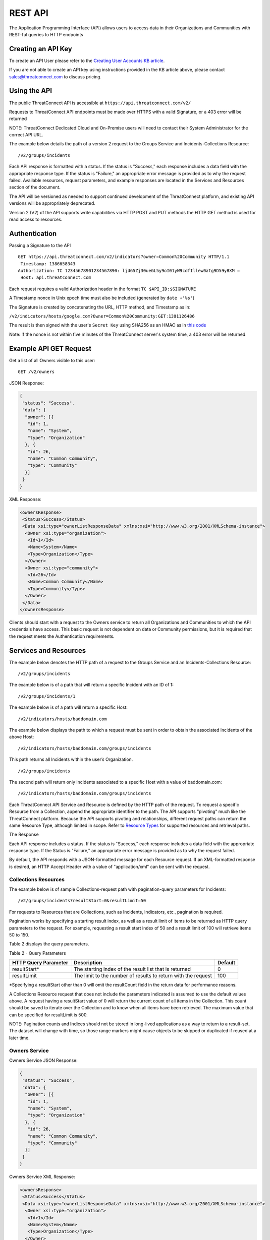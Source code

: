 REST API
========

The Application Programming Interface (API) allows users to access data
in their Organizations and Communities with REST-ful queries to HTTP
endpoints

Creating an API Key
-------------------

To create an API User please refer to the `Creating User Accounts KB
article <http://kb.threatconnect.com/customer/en/portal/articles/2188549-creating-user-accounts>`__.

If you are not able to create an API key using instructions provided in
the KB article above, please contact sales@threatconnect.com to discuss
pricing.

Using the API
-------------

The public ThreatConnect API is accessible at
``https://api.threatconnect.com/v2/``

Requests to ThreatConnect API endpoints must be made over HTTPS with a
valid Signature, or a 403 error will be returned

NOTE: ThreatConnect Dedicated Cloud and On-Premise users will need to
contact their System Administrator for the correct API URL.

The example below details the path of a version 2 request to the Groups
Service and Incidents-Collections Resource:

::

    /v2/groups/incidents

Each API response is formatted with a status. If the status is
"Success," each response includes a data field with the appropriate
response type. If the status is "Failure," an appropriate error message
is provided as to why the request failed. Available resources, request
parameters, and example responses are located in the Services and
Resources section of the document.

The API will be versioned as needed to support continued development of
the ThreatConnect platform, and existing API versions will be
appropriately deprecated.

Version 2 (V2) of the API supports write capabilities via HTTP POST and
PUT methods the HTTP GET method is used for read access to resources.

Authentication
--------------

Passing a Signature to the API

::

    GET https://api.threatconnect.com/v2/indicators?owner=Common%20Community HTTP/1.1
     Timestamp: 1386658343
    Authorization: TC 12345678901234567890: ljU65Zj30ueGL5y9oI01yW9cdfIllew0atg9D59yBXM =
     Host: api.threatconnect.com

Each request requires a valid Authorization header in the format
``TC $API_ID:$SIGNATURE``

A Timestamp nonce in Unix epoch time must also be included (generated by
``date +'%s'``)

The Signature is created by concatenating the URL, HTTP method, and
Timestamp as in:

``/v2/indicators/hosts/google.com?Owner=Common%20Community:GET:1381126486``

The result is then signed with the user's ``Secret Key`` using SHA256 as
an HMAC as in `this
code <https://github.com/ThreatConnect-Inc/threatconnect-python/blob/master/threatconnect/ThreatConnect.py#L135>`__

Note: If the nonce is not within five minutes of the ThreatConnect
server's system time, a 403 error will be returned.

Example API GET Request
-----------------------

Get a list of all Owners visible to this user:

::

    GET /v2/owners

JSON Response:

.. code:: json

    {
     "status": "Success",
     "data": {
      "owner": [{
       "id": 1,
       "name": "System",
       "type": "Organization"
      }, {
       "id": 26,
       "name": "Common Community",
       "type": "Community"
      }]
     }
    }

XML Response:

.. code:: xml

    <ownersResponse>
     <Status>Success</Status>
     <Data xsi:type="ownerListResponseData" xmlns:xsi="http://www.w3.org/2001/XMLSchema-instance">
      <Owner xsi:type="organization">
       <Id>1</Id>
       <Name>System</Name>
       <Type>Organization</Type>
      </Owner>
      <Owner xsi:type="community">
       <Id>26</Id>
       <Name>Common Community</Name>
       <Type>Community</Type>
      </Owner>
     </Data>
    </ownersResponse>

Clients should start with a request to the Owners service to return all
Organizations and Communities to which the API credentials have access.
This basic request is not dependent on data or Community permissions,
but it is required that the request meets the Authentication
requirements.

Services and Resources
----------------------

The example below denotes the HTTP path of a request to the Groups
Service and an Incidents-Collections Resource:

::

    /v2/groups/incidents

The example below is of a path that will return a specific Incident with
an ID of 1:

::

    /v2/groups/incidents/1

The example below is of a path will return a specific Host:

::

    /v2/indicators/hosts/baddomain.com

The example below displays the path to which a request must be sent in
order to obtain the associated Incidents of the above Host:

::

    /v2/indicators/hosts/baddomain.com/groups/incidents

This path returns all Incidents within the user’s Organization.

::

    /v2/groups/incidents

The second path will return only Incidents associated to a specific Host
with a value of baddomain.com:

::

    /v2/indicators/hosts/baddomain.com/groups/incidents

Each ThreatConnect API Service and Resource is defined by the HTTP path
of the request. To request a specific Resource from a Collection, append
the appropriate identifier to the path. The API supports "pivoting" much
like the ThreatConnect platform. Because the API supports pivoting and
relationships, different request paths can return the same Resource
Type, although limited in scope. Refer to `Resource
Types <#resource-types>`__ for supported resources and retrieval paths.

The Response

Each API response includes a status. If the status is "Success," each
response includes a data field with the appropriate response type. If
the Status is "Failure," an appropriate error message is provided as to
why the request failed.

By default, the API responds with a JSON-formatted message for each
Resource request. If an XML-formatted response is desired, an HTTP
Accept Header with a value of "application/xml" can be sent with the
request.

Collections Resources
~~~~~~~~~~~~~~~~~~~~~

The example below is of sample Collections-request path with
pagination-query parameters for Incidents:

::

    /v2/groups/incidents?resultStart=0&resultLimit=50

For requests to Resources that are Collections, such as Incidents,
Indicators, etc., pagination is required.

Pagination works by specifying a starting result index, as well as a
result limit of items to be returned as HTTP query parameters to the
request. For example, requesting a result start index of 50 and a result
limit of 100 will retrieve items 50 to 150.

Table 2 displays the query parameters.

Table 2 - Query Parameters

+------------------+--------------------------------------------------+---------+
| HTTP Query       | Description                                      | Default |
| Parameter        |                                                  |         |
+==================+==================================================+=========+
| resultStart\*    | The starting index of the result list that is    | 0       |
|                  | returned                                         |         |
+------------------+--------------------------------------------------+---------+
| resultLimit      | The limit to the number of results to return     | 100     |
|                  | with the request                                 |         |
+------------------+--------------------------------------------------+---------+

\*Specifying a resultStart other than 0 will omit the resultCount field
in the return data for performance reasons.

A Collections Resource request that does not include the parameters
indicated is assumed to use the default values above. A request having a
resultStart value of 0 will return the current count of all items in the
Collection. This count should be saved to iterate over the Collection
and to know when all items have been retrieved. The maximum value that
can be specified for resultLimit is 500.

NOTE: Pagination counts and Indices should not be stored in long-lived
applications as a way to return to a result-set. The dataset will change
with time, so those range markers might cause objects to be skipped or
duplicated if reused at a later time.

Owners Service
~~~~~~~~~~~~~~

Owners Service JSON Response:

.. code:: json

    {
     "status": "Success",
     "data": {
      "owner": [{
       "id": 1,
       "name": "System",
       "type": "Organization"
      }, {
       "id": 26,
       "name": "Common Community",
       "type": "Community"
      }]
     }
    }

Owners Service XML Response:

.. code:: xml

    <ownersResponse>
     <Status>Success</Status>
     <Data xsi:type="ownerListResponseData" xmlns:xsi="http://www.w3.org/2001/XMLSchema-instance">
      <Owner xsi:type="organization">
       <Id>1</Id>
       <Name>System</Name>
       <Type>Organization</Type>
      </Owner>
      <Owner xsi:type="community">
       <Id>26</Id>
       <Name>Common Community</Name>
       <Type>Community</Type>
      </Owner>
     </Data>
    </ownersResponse>

View the Owner Organization for the current API User

::

    GET /v2/owners/mine

    Response:
    {
        "status": "Success",
        "data": {
            "owner": {
                "id": 665,
                "name": "Acme Corp",
                "type": "Organization"
            }
        }
    }

View all Owners that are accessible to the current API User

::

    GET /v2/owners

    Response:
    {
        "status": "Success",
        "resultCount": 2,
        "data": {
            "owner": 
            {
                "id": 665,
                "name": "Acme Corp",
                "type": "Organization"
            },
            {
                "id": 666,
                "name": "Ominous Corp",
                "type": "Organization"
            }
        }
    }

View all members of an Organization

::

    GET /v2/owners/mine/members

    Response if Organization allows anonymous membership:
    {
        "anonymous": true,
        "status": "Success",
        "resultCount": 2,
        "members":
        [
         "pseudonym": "test",
         "pseudonym": "test2"
        ]
      
    }

    Response if Organization does not allow anonymous membership:
    {
      "anonymous": false, 
      "status": "Success",
      "resultCount": 2,
      "members": [
          {
              "name": "test",
              "id": "50"
          }, 
          {
              "name": "test2",
              "id": "51"
          }
      ]
    }

Depending on the member visibility of the Organization, results will
include the member user's ``name`` and ``id``, or only the member's
``pseudonym``.

The example below is of a request path with Owner query parameter for
Indicators Collection:

::

    /v2/indicators?owner=Common%20Community

The example below is of a request path with Owner query parameter for
Host Indicator baddomain.com:

::

    /v2/indicators/hosts/baddomain.com?owner=Common%20Community

The example below is a request to see available Owners of the specified
Indicators:

::

    /v2/indicators/hosts/baddomain.com/owners

Threats Collection for the Common Community:

::

    /v2/groups/threats?owner=Common%20Community

Specific Threat (Owner implied by ID):

::

    /v2/groups/threats/300

Working with Owners

The Owners service is a simple service that returns a Collection of
Owners to which the API account has access. These Owners include the
client’s Organization, as well as any Sources or Communities to which a
client’s API User has been granted permission.

The ThreatConnect API allows querying data from a user’s Organization,
or Communities to which the API account has access, as returned from the
Owners Service. Queries to Collections of Indicators, Groups, and to
specific Indicators allow the user to specify the Owner for which to
query data. Specifying the Owner is done by appending an HTTP query
parameter named "owner" onto the path of appropriate requests, with the
value equal to the Name from the Owners Service. By default, all
requests that do not include an Owner are assumed to be for the API
User’s Organization.

Since Indicators are retrieved by their unique value, which will be the
same in each Organization and Community, the Owner for both Collections
and specific Indicator requests must be specified.

Clients who have access to an Indicator they would like to query, but
who do not know if their Organization or any Community to which they
have access has the Indicator, can request to see available Owners of
the specified Indicators, as shown in the example below:

This action will return a list of Owners, if any, that have the
baddomain host, to which the user has access. When working with Groups,
such as Incidents and Threats, only specify the Owner when retrieving
the Collection, as a specific Group is retrieved by a unique ID.

NOTE: With the additional of write functionality to API V2, Owner roles
have become increasingly important. For example, when creating or
modifying Resources in a Community or Source, at least a
Contributor-level access for that ownership Group must be held.

Whoami Service
~~~~~~~~~~~~~~

The ``whoami`` service, shown below, provides information about the current user.

::

    /v2/whoami

Whoami Service JSON Response:

.. code-block:: json

    {
      "status": "Success",
      "data": {
        "user": {
          "userName": "12345678901234567890",
          "firstName": "Joe_API",
          "lastName": "User",
          "pseudonym": "Joey",
          "role": "Api User"
        }
      }
    }

Indicators Service
~~~~~~~~~~~~~~~~~~

Example Indicator Service Path:

::

    /v2/indicators/hosts?resultStart=0&resultLimit=20
    /v2/indicators/hosts?owner=Common%20Community&resultStart=0&resultLimit=20

The ThreatConnect API Indicators Service allows for the querying of a
generic Collection of Indicators for a user’s Organization, as well as
any Communities to which the user has access.

Note that the results will contain a mix of Indicator types, including
variations, such as IPv4/IPv6 for addresses or MD5/SHA-1/SHA-256 for
files. A list of Indicators from both the Groups and Tags Service can
also be retrieved.

Filtering Indicators
~~~~~~~~~~~~~~~~~~~~

The example below demonstrates usage of the modifiedSince parameter:

::

    /v2/indicators?modifiedSince=2014-08-21T12:00:00Z

The example below demonstrates usage of the modifiedSince parameter and
an additional parameter:

::

    /v2/indicators?modifiedSince=2014-08-21T12:00:00Z&owner=Common%20Community

The example below demonstrates usage of the summary parameter:

::

    /v2/indicators?filters=summary%3Dlmco.com

The example below demonstrates usage of the rating parameter:

::

    /v2/indicators?filters=rating%3E3

The example below demonstrates usage of the threatAssessConfidence
parameter:

::

    /v2/indicators/urls?filters=threatAssessConfidence%3E50

The example below demonstrates usage of the organization parameter:

::

    /v2/indicators/addresses?filters=organization%3Dmosso%20hosting

The example below demonstrates usage of the whoisActive parameter:

::

    /v2/indicators/hosts?filters=whoisActive%3Dtrue

The example below demonstrates usage of a Group name parameter:

::

    /v2/groups?filters=name%5ETest

The example below demonstrates usage of a Group fileType parameter:

::

    /v2/groups/documents?filters=fileType%3DPDF

The example below demonstrates usage of a securityLabels filter
parameter:

::

    /v2/securityLabels?filters=name%3Ddictators

The example below demonstrates usage of a victim filter parameter:

::

    /v2/victims?filters=name%5ETest

The example below demonstrates usage of a tag filter parameter:

::

    /v2/tags?filters=weight%3E2

The example below demonstrates usage multiple parameters (with implicit
AND):

::

    /v2/indicators?filters=summary%3Dlmco.com,dateAdded%3C20151015

The example below demonstrates usage multiple parameters (with
parameters OR’ed):

::

    /v2/indicators?filters=summary%3Dlmco.com,dateAdded%3E20151015&orParams=true

To prevent the ThreatConnect API to return an entire result-set, limit
the scope of the query based on the modifiedSince parameter. When a
query from the list below is issued with this parameter, it will only
return Indicators whose lastModified field contains a value on or after
the time specified by the included ISO 8601 time-stamp.

Use the modifiedSince parameter on the Indicators Service, e.g.,
``/v2/indicators``

Note that the ISO 8601 time-stamp is in the same format used to display
an Indicator’s lastModified value, and it can also be used in
conjunction with other parameters.

Note that an Indicator’s lastModified field is used to determine whether
or not it will be included with such a query. The following actions
update an Indicator’s lastModified field: - Creating the Indicator
manually - Importing the Indicator via structured or unstructured import
- Changing or resetting the Indicator’s "Threat" Rating - Changing the
Indicator’s Confidence value

Table 3 - Filters

+----------------------------------+--------------+-------------+------------------------------------+
| Name                             | Data Type    | Operators   | DB Field                           |
+==================================+==============+=============+====================================+
| Indicator Common Filters         |              |             |                                    |
+----------------------------------+--------------+-------------+------------------------------------+
| summary                          | String       | ``= ^``     | indicator.summary                  |
+----------------------------------+--------------+-------------+------------------------------------+
| dateAdded                        | Date         | ``< >``     | indicator.dateAdded                |
+----------------------------------+--------------+-------------+------------------------------------+
| rating                           | BigDecimal   | ``<>``      | indicator.rating                   |
+----------------------------------+--------------+-------------+------------------------------------+
| confidence                       | Short        | ``=<>``     | indicator.confidence               |
+----------------------------------+--------------+-------------+------------------------------------+
| threatAssessRating               | Double       | ``<>``      | commonIndicator.rating             |
+----------------------------------+--------------+-------------+------------------------------------+
| threatAssessConfidence           | Double       | ``<>``      | commonIndicator.confidence         |
+----------------------------------+--------------+-------------+------------------------------------+
| Address Specific Filters         |              |             |                                    |
+----------------------------------+--------------+-------------+------------------------------------+
| countryCode                      | String       | ``=``       | ipgeo.countryCode                  |
+----------------------------------+--------------+-------------+------------------------------------+
| organization                     | String       | ``=``       | ipgeo.registeringOrg               |
+----------------------------------+--------------+-------------+------------------------------------+
| asn                              | Integer      | ``=``       | ipgeo.asn                          |
+----------------------------------+--------------+-------------+------------------------------------+
| Host Specific Filters            |              |             |                                    |
+----------------------------------+--------------+-------------+------------------------------------+
| whoisActive                      | Boolean      | ``=``       | Indicator.flag2 on a host record   |
+----------------------------------+--------------+-------------+------------------------------------+
| dnsActive                        | Boolean      | ``=``       | Indicator.flag1 on a host record   |
+----------------------------------+--------------+-------------+------------------------------------+
| Groups Type Filters              |              |             |                                    |
+----------------------------------+--------------+-------------+------------------------------------+
| name                             | String       | ``= ^``     | bucket.name                        |
+----------------------------------+--------------+-------------+------------------------------------+
| dateAdded                        | Date         | ``=<>``     | bucket.dateAdded                   |
+----------------------------------+--------------+-------------+------------------------------------+
| Groups Document Filter           |              |             |                                    |
+----------------------------------+--------------+-------------+------------------------------------+
| fileType                         | String       | ``=``       | bucketDocument.type                |
+----------------------------------+--------------+-------------+------------------------------------+
| Security Label Specific Filter   |              |             |                                    |
+----------------------------------+--------------+-------------+------------------------------------+
| name                             | String       | ``= ^``     | securitylabel.name                 |
+----------------------------------+--------------+-------------+------------------------------------+
| Tag Specific Filter              |              |             |                                    |
+----------------------------------+--------------+-------------+------------------------------------+
| name                             | String       | ``= ^``     | tag.name                           |
+----------------------------------+--------------+-------------+------------------------------------+
| weight                           | Integer      | ``=<>``     | tag.weight                         |
+----------------------------------+--------------+-------------+------------------------------------+
| Victim Specific Filter           |              |             |                                    |
+----------------------------------+--------------+-------------+------------------------------------+
| name                             | String       | ``=  ^``    | victim.name                        |
+----------------------------------+--------------+-------------+------------------------------------+

Note: ``<``, ``>``, and ``^`` operators need to be escaped in the url
as: ``< %3C``, ``> %3E``, ``^ %5E``.

Resource Types
~~~~~~~~~~~~~~

Below is a list of all Resource Types and all HTTP paths for obtaining
each Resource Type. The following tables list when pagination is
required or if the specific path supports specifying an Owner. Note that
if a path does not support the Owner argument, but one is supplied, the
argument will simply be ignored. Detailed information on each of the
Resource Types, as well as example responses, are available later in
this document. Table 3 also references multiple Indicator and Group
types. Currently, these are the supported types for each entity:

Indicators: ``/v2/indicators/``

-  Addresses: ``/v2/indicators/addresses/``
-  Email Addresses: ``/v2/indicators/emailAddresses/``
-  Hosts: ``/v2/indicators/hosts/``
-  Urls: ``/v2/indicators/urls/``
-  Files: ``/v2/indicators/files/``

Groups: ``/v2/groups/``

-  Adversaries: ``/v2/groups/adversaries/``
-  Documents: ``/v2/groups/documents/``
-  Emails: ``/v2/groups/emails/``
-  Incidents: ``/v2/groups/incidents/``
-  Signatures: ``/v2/groups/signatures/``
-  Threats: ``/v2/groups/threats/``

Other

-  Victims: ``/v2/victims/``
-  Tasks: ``/v2/tasks/``
-  Tags: ``/v2/tags/``

Indicators Resource Type
^^^^^^^^^^^^^^^^^^^^^^^^

Indicators Resource Type JSON Response:

.. code:: json

    {
     "status": "Success",
     "data": {
      "resultCount": 2,
      "indicator": [{
       "id": 6574,
       "ownerName": "Organization Name",
       "type": "Host",
       "dateAdded": "2013-11-20T01:13:12Z",
       "lastModified": "2013-11-20T01:13:12Z",
       "confidence": 0,
       "webLink": "https://app.threatconnect.com/tc/auth/indicators/details/host.xhtml?host=test.com&owner=Organization+Name",
       "description": "Host Description",
       "summary": "test.com"
      }, {
       "id": 199,
       "ownerName": "Organization Name",
       "type": "File",
       "dateAdded": "2013-08-21T14:14:42Z",
       "lastModified": "2013-08-21T14:14:42Z",
       "webLink": "https://app.threatconnect.com/tc/auth/indicators/details/file.xhtml?file=A35A766A9F881A8E6B01BBBC0D6BE829&owner=Organization+Name",
       "summary": "A35A766A9F881A8E6B01BBBC0D6BE829"
      }]
     }
    }

Indicators Resource Type XML Response:

.. code:: xml

    <indicatorsResponse>
     <Status>Success</Status>
     <Data xsi:type="indicatorListResponseData" xmlns:xsi="http://www.w3.org/2001/XMLSchema-instance">
      <ResultCount>2</ResultCount>
      <Indicator>
       <Id>6574</Id>
       <OwnerName>Organization Name</OwnerName>
       <Type>Host</Type>
       <DateAdded>2013-11-20T01:13:12Z</DateAdded>
       <LastModified>2013-11-20T01:13:12Z</LastModified>
       <Confidence>0</Confidence>
       <WebLink>https://app.threatconnect.com/tc/auth/indicators/details/host.xhtml?host=test.com&amp;owner=Organization+Name</WebLink>
       <Description>Host Description</Description>
       <Summary>test.com</Summary>
      </Indicator>
      <Indicator>
       <Id>199</Id>
       <OwnerName>Organization Name</OwnerName>
       <Type>File</Type>
       <DateAdded>2013-08-21T14:14:42Z</DateAdded>
       <LastModified>2013-08-21T14:14:42Z</LastModified>
       <WebLink>https://app.threatconnect.com/tc/auth/indicators/details/file.xhtml?file=A35A766A9F881A8E6B01BBBC0D6BE829&amp;owner=Organization+Name</WebLink>
       <Summary>A35A766A9F881A8E6B01BBBC0D6BE829</Summary>
      </Indicator>
     </Data>
    </indicatorsResponse>

Table 4 - Indicators Resource Type

+-----------------------------------------------------------+-----------------+-----------------------+
| Paths                                                     | Owner Allowed   | Pagination Required   |
+===========================================================+=================+=======================+
| ``/v2/indicators``                                        | TRUE            | TRUE                  |
+-----------------------------------------------------------+-----------------+-----------------------+
| ``/v2/groups/<group type>/<ID>/indicators``               | FALSE           |                       |
+-----------------------------------------------------------+-----------------+-----------------------+
| ``/v2/tags/<tag name>/indicators``                        | TRUE            |                       |
+-----------------------------------------------------------+-----------------+-----------------------+
| ``/v2/securityLabels/<security label name>/indicators``   | TRUE            |                       |
+-----------------------------------------------------------+-----------------+-----------------------+
| ``/v2/victims/<ID>/indicators``                           | FALSE           |                       |
+-----------------------------------------------------------+-----------------+-----------------------+
| ``/v2/tasks/<ID>/indicators``                             | TRUE            |                       |
+-----------------------------------------------------------+-----------------+-----------------------+

Indicator Types
^^^^^^^^^^^^^^^

Indicator Type query for available Indicator types:

::

    /v2/types/indicatorTypes

Indicator Type query for details on a specific Indicator type:

::

    /v2/types/indicatorTypes/<indicator type>

Indicator Type JSON Response:

.. code:: json

    {
      "status": "Success",
      "data": {
        "resultCount": 10,
        "indicatorType": [
          {
            "name": "Address",
            "custom": "false",
            "parsable": "true",
            "apiBranch": "addresses",
            "apiEntity": "address"
          },
          {
            "name": "EmailAddress",
            "custom": "false",
            "parsable": "true",
            "apiBranch": "emailAddresses",
            "apiEntity": "emailAddress"
          },
          {
            "name": "File",
            "custom": "false",
            "parsable": "true",
            "apiBranch": "files",
            "apiEntity": "file"
          },
          {
            "name": "Host",
            "custom": "false",
            "parsable": "true",
            "apiBranch": "hosts",
            "apiEntity": "host"
          },
          {
            "name": "URL",
            "custom": "false",
            "parsable": "true",
            "apiBranch": "urls",
            "apiEntity": "url"
          },
          {
            "name": "ASN",
            "custom": "true",
            "parsable": "true",
            "apiBranch": "asns",
            "apiEntity": "asn",
            "casePreference": "upper",
            "value1Label": "AS Number",
            "value1Type": "text",
            "value2Label": ""
          },
          {
            "name": "CIDR",
            "custom": "true",
            "parsable": "true",
            "apiBranch": "cidrBlocks",
            "apiEntity": "cidrBlock",
            "casePreference": "lower",
            "value1Label": "Block",
            "value1Type": "text",
            "value2Label": ""
          },
          {
            "name": "Mutex",
            "custom": "true",
            "parsable": "false",
            "apiBranch": "mutexes",
            "apiEntity": "mutex",
            "casePreference": "sensitive",
            "value1Label": "Mutex",
            "value1Type": "text",
            "value2Label": ""
          },
          {
            "name": "Registry Key",
            "custom": "true",
            "parsable": "false",
            "apiBranch": "registryKeys",
            "apiEntity": "registryKey",
            "casePreference": "sensitive",
            "value1Label": "Key Name",
            "value1Type": "text",
            "value2Label": "Value Name",
            "value2Type": "text"
          },
          {
            "name": "User Agent",
            "custom": "true",
            "parsable": "false",
            "apiBranch": "userAgents",
            "apiEntity": "userAgent",
            "casePreference": "sensitive",
            "value1Label": "User Agent String",
            "value1Type": "text",
            "value2Label": ""
          }
        ]
      }
    }

Indicator Type XML Response:

.. code:: xml

    <indicatorTypesResponse>
      <Status>Success</Status>
      <Data xmlns:xsi="http://www.w3.org/2001/XMLSchema-instance" xsi:type="indicatorTypeListResponseData">
        <ResultCount>10</ResultCount>
        <IndicatorType>
          <Name>Address</Name>
          <Custom>false</Custom>
          <Parsable>true</Parsable>
          <ApiBranch>addresses</ApiBranch>
          <ApiEntity>address</ApiEntity>
        </IndicatorType>
        <IndicatorType>
          <Name>EmailAddress</Name>
          <Custom>false</Custom>
          <Parsable>true</Parsable>
          <ApiBranch>emailAddresses</ApiBranch>
          <ApiEntity>emailAddress</ApiEntity>
        </IndicatorType>
        <IndicatorType>
          <Name>File</Name>
          <Custom>false</Custom>
          <Parsable>true</Parsable>
          <ApiBranch>files</ApiBranch>
          <ApiEntity>file</ApiEntity>
        </IndicatorType>
        <IndicatorType>
          <Name>Host</Name>
          <Custom>false</Custom>
          <Parsable>true</Parsable>
          <ApiBranch>hosts</ApiBranch>
          <ApiEntity>host</ApiEntity>
        </IndicatorType>
        <IndicatorType>
          <Name>URL</Name>
          <Custom>false</Custom>
          <Parsable>true</Parsable>
          <ApiBranch>urls</ApiBranch>
          <ApiEntity>url</ApiEntity>
        </IndicatorType>
        <IndicatorType>
          <Name>ASN</Name>
          <Custom>true</Custom>
          <Parsable>true</Parsable>
          <ApiBranch>asns</ApiBranch>
          <ApiEntity>asn</ApiEntity>
          <casePreference>upper</casePreference>
          <value1Label>AS Number</value1Label>
          <value1Type>text</value1Type>
          <value2Label/>
        </IndicatorType>
        <IndicatorType>
          <Name>CIDR</Name>
          <Custom>true</Custom>
          <Parsable>true</Parsable>
          <ApiBranch>cidrBlocks</ApiBranch>
          <ApiEntity>cidrBlock</ApiEntity>
          <casePreference>lower</casePreference>
          <value1Label>Block</value1Label>
          <value1Type>text</value1Type>
          <value2Label/>
        </IndicatorType>
        <IndicatorType>
          <Name>Mutex</Name>
          <Custom>true</Custom>
          <Parsable>false</Parsable>
          <ApiBranch>mutexes</ApiBranch>
          <ApiEntity>mutex</ApiEntity>
          <casePreference>sensitive</casePreference>
          <value1Label>Mutex</value1Label>
          <value1Type>text</value1Type>
          <value2Label/>
        </IndicatorType>
        <IndicatorType>
          <Name>Registry Key</Name>
          <Custom>true</Custom>
          <Parsable>false</Parsable>
          <ApiBranch>registryKeys</ApiBranch>
          <ApiEntity>registryKey</ApiEntity>
          <casePreference>sensitive</casePreference>
          <value1Label>Key Name</value1Label>
          <value1Type>text</value1Type>
          <value2Label>Value Name</value2Label>
          <value2Type>text</value2Type>
        </IndicatorType>
        <IndicatorType>
          <Name>User Agent</Name>
          <Custom>true</Custom>
          <Parsable>false</Parsable>
          <ApiBranch>userAgents</ApiBranch>
          <ApiEntity>userAgent</ApiEntity>
          <casePreference>sensitive</casePreference>
          <value1Label>User Agent String</value1Label>
          <value1Type>text</value1Type>
          <value2Label/>
        </IndicatorType>
      </Data>
    </indicatorTypesResponse>

To support `custom Indicator
types <http://docs.threatconnect.com/#custom-indicator-types>`__, the
``/v2/types/indicatorTypes`` service will return all of the Indicator
types available in that instance of ThreatConnect. This service will
also return the name of the API branch and API entity for each Indicator
type. For more information about a specific Indicator type, add the
Indicator type to the end of the query above, e.g.,
``/v2/types/indicatorTypes/<indicator_type>``. The output on the right
shows the Indicator types currently in the ThreatConnect Cloud.

Hosts Resource Type
^^^^^^^^^^^^^^^^^^^

Hosts Resource Type JSON Response:

.. code:: json

    {
     "status": "Success",
     "data": {
      "resultCount": 2,
      "host": [{
       "id": 6574,
       "ownerName": "Organization Name",
       "dateAdded": "2013-11-20T01:13:12Z",
       "lastModified": "2013-11-20T01:13:12Z",
       "confidence": 0,
       "webLink": "https://app.threatconnect.com/tc/auth/indicators/details/host.xhtml?host=test.com&owner=Organization+Name",
       "description": "Host Description",
       "hostName": "test.com"
      }, {
       "id": 197,
       "ownerName": "Organization Name",
       "dateAdded": "2013-08-21T11:31:41Z",
       "lastModified": "2013-08-21T11:31:41Z",
       "rating": 4,
       "confidence": 44,
       "webLink": "https://app.threatconnect.com/tc/auth/indicators/details/host.xhtml?host=baddomain.com&owner=Organization+Name",
       "hostName": "baddomain.com"
      }]
     }
    }

Hosts Resource Type XML Response:

.. code:: xml

    <hostsResponse>
     <Status>Success</Status>
     <Data xsi:type="hostListResponseData" xmlns:xsi="http://www.w3.org/2001/XMLSchema-instance">
      <ResultCount>2</ResultCount>
      <Host>
       <Id>6574</Id>
       <OwnerName>Organization Name</OwnerName>
       <DateAdded>2013-11-20T01:13:12Z</DateAdded>
       <LastModified>2013-11-20T01:13:12Z</LastModified>
       <Confidence>0</Confidence>
       <WebLink>https://app.threatconnect.com/tc/auth/indicators/details/host.xhtml?host=test.com&amp;owner=Organization+Name</WebLink>
       <Description>Host Description</Description>
       <HostName>test.com</HostName>
      </Host>
      <Host>
       <Id>197</Id>
       <OwnerName>Organization Name</OwnerName>
       <DateAdded>2013-08-21T11:31:41Z</DateAdded>
       <LastModified>2013-08-21T11:31:41Z</LastModified>
       <Rating>4.00</Rating>
       <Confidence>44</Confidence>
       <WebLink>https://app.threatconnect.com/tc/auth/indicators/details/host.xhtml?host=baddomain.com&amp;owner=Organization+Name</WebLink>
       <HostName>baddomain.com</HostName>
      </Host>
     </Data>
    </hostsResponse>

A list of Hosts from both the Groups and Tags Service can be retrieved,
as detailed in Table 4.

Table 5 - Hosts Resource Type

+-----------------------------------------------------------------+-----------------+-----------------------+
| Paths                                                           | Owner Allowed   | Pagination Required   |
+=================================================================+=================+=======================+
| ``/v2/indicators/hosts``                                        | TRUE            | TRUE                  |
+-----------------------------------------------------------------+-----------------+-----------------------+
| ``/v2/groups/<group type>/<ID>/indicators/hosts``               | FALSE           |                       |
+-----------------------------------------------------------------+-----------------+-----------------------+
| ``/v2/tags/<tag name>/indicators/hosts``                        | TRUE            |                       |
+-----------------------------------------------------------------+-----------------+-----------------------+
| ``/v2/securityLabels/<security label name>/indicators/hosts``   | TRUE            |                       |
+-----------------------------------------------------------------+-----------------+-----------------------+
| ``/v2/victims/<ID>/indicators/hosts``                           | FALSE           |                       |
+-----------------------------------------------------------------+-----------------+-----------------------+

Host Resource Type
^^^^^^^^^^^^^^^^^^

Example of Indicator Service query for a specific Host for a user’s
Organization:

::

    /v2/indicators/hosts/baddomain.com

Example of an Indicator Service query for a specific Host to the
Communities to which a user has access:

::

    /v2/indicators/hosts/baddomain.com?owner=Common%20Community

Host Resource Type JSON Response:

.. code:: json

    {
     "status": "Success",
     "data": {
      "host": {
       "id": 6574,
       "owner": {
        "id": 1,
        "name": "Organization Name",
        "type": "Organization"
       },
       "dateAdded": "2013-11-20T01:13:12Z",
       "lastModified": "2013-11-20T01:13:12Z",
       "confidence": 0,
       "webLink": "https://app.threatconnect.com/tc/auth/indicators/details/host.xhtml?host=test.com&owner=Organization+Name",
       "description": "Host Description",
       "hostName": "test.com",
       "dnsActive": "false",
       "whoisActive": "false"
      }
     }
    }

Host Resource Type XML Response:

.. code:: xml

    <hostResponse>
     <Status>Success</Status>
     <Data xsi:type="hostResponseData" xmlns:xsi="http://www.w3.org/2001/XMLSchema-instance">
      <Host>
       <Id>6574</Id>
       <Owner xsi:type="organization">
        <Id>1</Id>
        <Name>Organization Name</Name>
        <Type>Organization</Type>
       </Owner>
       <DateAdded>2013-11-20T01:13:12Z</DateAdded>
       <LastModified>2013-11-20T01:13:12Z</LastModified>
       <Confidence>0</Confidence>
       <WebLink>https://app.threatconnect.com/tc/auth/indicators/details/host.xhtml?host=test.com&amp;owner=Organization+Name</WebLink>
       <Description>Host Description</Description>
       <HostName>test.com</HostName>
       <DnsActive>false</DnsActive>
       <WhoisActive>false</WhoisActive>
      </Host>
     </Data>
    </hostResponse>

The Indicators Service allows for the querying of a specific Host for a
user’s Organization, as well as any Communities to which a user has
access.

Table 6 - Host Resource Type

+---------------------------------------+-----------------+-----------------------+
| Paths                                 | Owner Allowed   | Pagination Required   |
+=======================================+=================+=======================+
| ``/v2/indicators/hosts/<hostname>``   | TRUE            | FALSE                 |
+---------------------------------------+-----------------+-----------------------+

For each Host, its Attributes, DNS Resolutions, associated Groups, Tags,
Security Labels, Victims, Victim Assets, and available Owners can also
be retrieved.

Retrieving Host DNS Resolutions
^^^^^^^^^^^^^^^^^^^^^^^^^^^^^^^

Example of DNS History request for a Host within an Organization:

::

    /v2/indicators/hosts/baddomain.com/dnsResolutions

Example of DNS History request for a Host within a Community:

::

    /v2/indicators/hosts/baddomain.com/dnsResolutions?owner=Common%20Community

DNSResolutions Resource Type JSON Response:

.. code:: json

    {
     "status": "Success",
     "data": {
      "resultCount": 1,
      "dnsResolution": [{
       "resolutionDate": "2017-01-30T20:49:05Z",
       "addresses": [{
        "id": 123456,
        "ownerName": "Organization Name",
        "dateAdded": "2017-01-20T20:49:05Z",
        "lastModified": "2017-01-27T20:49:05Z",
        "threatAssessRating": 3.0,
        "threatAssessConfidence": 50.0,
        "webLink": "https://demo.threatconnect.com/tc/auth/indicators/details/address.xhtml?address=192.168.100.1&owner=Organization+Name",
        "ip": "192.168.100.1"
       }]
      }]
     }
    }

DNSResolutions Resource Type XML Response:

.. code:: xml

    <dnsResolutionsResponse>
     <Status>Success</Status>
     <Data xsi:type="dnsResolutionListResponseData" xmlns:xsi="http://www.w3.org/2001/XMLSchema-instance">
      <ResultCount>1</ResultCount>
      <DnsResolution>
       <ResolutionDate>2013-11-18T13:27:35Z</ResolutionDate>
       <Addresses>
        <Id>123456</Id>
        <OwnerName>Organization Name</OwnerName>
        <DateAdded>2017-01-20T20:49:05Z</DateAdded>
        <LastModified>2017-01-27T20:49:05Z</LastModified>
        <ThreatAssessRating>3.0</ThreatAssessRating>
        <ThreatAssessConfidence>50.0</ThreatAssessConfidence>
        <WebLink>https://demo.threatconnect.com/tc/auth/indicators/details/address.xhtml?address=192.168.100.1&amp;owner=Organization+Name</WebLink>
        <Ip>192.168.100.1</Ip>
       </Addresses>
      </DnsResolution>
     </Data>
    </dnsResolutionsResponse>

Addresses Resource Type
^^^^^^^^^^^^^^^^^^^^^^^

Example of an Indicators Service query for a Collection of Addresses for
a user's organization:

::

    /v2/indicators/addresses?resultStart=0&resultLimit=20

Example of an Indicator Service query for a Collection of Addresses to
the Communities to which a user has access:

::

    /v2/indicators/addresses?owner=Common%20Community&resultStart=0&resultLimit=20

Example of an Indicators Service query for a specific Address for a
user's Organization:

::

    /v2/indicators/addresses/192.168.1.1

Example of an Indicator Service query for a specific Address to the
Communities to which a user has access:

::

    /v2/indicators/addresses/d24c:3256:0:0:0:0:0:2701?owner=Common%20Community

Addresses Resource Type JSON Response:

.. code:: json

    {
     "status": "Success",
     "data": {
      "resultCount": 2,
      "address": [{
       "id": 6710,
       "ownerName": "Organization Name",
       "dateAdded": "2013-12-22T14:53:51Z",
       "lastModified": "2013-12-22T14:53:51Z",
       "webLink": "https://app.threatconnect.com/tc/auth/indicators/details/address.xhtml?address=192.168.1.1&owner=Organization+Name",
       "ip": "192.168.1.1"
      }, {
       "id": 198,
       "ownerName": "Organization Name",
       "dateAdded": "2013-08-21T12:58:49Z",
       "lastModified": "2013-08-21T12:58:49Z",
       "webLink": "https://app.threatconnect.com/tc/auth/indicators/details/address.xhtml?address=d24c:3256:0:0:0:0:0:2701&owner=Organization+Name",
       "ip": "d24c:3256:0:0:0:0:0:2701"
      }]
     }
    }

Addresses Resource Type XML Response:

.. code:: xml

    <addressesResponse>
     <Status>Success</Status>
     <Data xsi:type="addressListResponseData" xmlns:xsi="http://www.w3.org/2001/XMLSchema-instance">
      <ResultCount>2</ResultCount>
      <Address>
    <Id>6710</Id>
    <OwnerName>Organization Name</OwnerName>
    <DateAdded>2013-12-22T14:53:51Z</DateAdded>
    <LastModified>2013-12-22T14:53:51Z</LastModified>
    <WebLink>https://app.threatconnect.com/tc/auth/indicators/details/address.xhtml?address=192.168.1.1&amp;owner=Organization+Name</WebLink>
    <Address>192.168.1.1</Address>
      </Address>
      <Address>
    <Id>198</Id>
    <OwnerName>Organization Name</OwnerName>
    <DateAdded>2013-08-21T12:58:49Z</DateAdded>
    <LastModified>2013-08-21T12:58:49Z</LastModified>
    <WebLink>https://app.threatconnect.com/tc/auth/indicators/details/address.xhtml?address=d24c:3256:0:0:0:0:0:2701&amp;owner=Organization+Name</WebLink>
    <Address>d24c:3256:0:0:0:0:0:2701</Address>
      </Address>
     </Data>
    </addressesResponse>

The Indicators Service allows for the querying of a Collection of
Addresses for a user’s Organizations, as well as any Communities to
which a user has access. Both IPv4 and IPv6 address types are supported,
both with queries and as possible results, in the "ip" field.

A list of Addresses from both the Groups and Tags Service, as detailed
in Table 6, may also be retrieved.

Table 7 - Addresses Resource Type

+---------------------------------------------------------------------+-----------------+-----------------------+
| Paths                                                               | Owner Allowed   | Pagination Required   |
+=====================================================================+=================+=======================+
| ``/v2/indicators/addresses``                                        | TRUE            | TRUE                  |
+---------------------------------------------------------------------+-----------------+-----------------------+
| ``/v2/groups/<group type>/<ID>/indicators/addresses``               | FALSE           |                       |
+---------------------------------------------------------------------+-----------------+-----------------------+
| ``/v2/tags/<tag name>/indicators/addresses``                        | TRUE            |                       |
+---------------------------------------------------------------------+-----------------+-----------------------+
| ``/v2/securityLabels/<security label name>/indicators/addresses``   | TRUE            |                       |
+---------------------------------------------------------------------+-----------------+-----------------------+
| ``/v2/victims/<ID>/indicators/addresses``                           | FALSE           |                       |
+---------------------------------------------------------------------+-----------------+-----------------------+

The Indicators Service allows for the querying of a specific Address for
a user’s Organization, as well as any Communities to which a user has
access:

Address Resource Type
^^^^^^^^^^^^^^^^^^^^^

Address Resource Type JSON Response:

.. code:: json

    {
     "status": "Success",
     "data": {
      "address": {
       "id": 198,
       "owner": {
        "id": 1,
        "name": "Organization Name",
        "type": "Organization"
       },
       "dateAdded": "2013-08-21T12:58:49Z",
       "lastModified": "2013-08-21T12:58:49Z",
       "webLink": "https://app.threatconnect.com/tc/auth/indicators/details/address.xhtml?address=192.168.1.1&owner=Organization+Name",
       "ip": "192.168.1.1"
      }
     }
    }

Address Resource TypeXML Response:

.. code:: xml

    <addressResponse>
     <Status>Success</Status>
     <Data xsi:type="addressResponseData" xmlns:xsi="http://www.w3.org/2001/XMLSchema-instance">
      <Address>
    <Id>198</Id>
    <Owner xsi:type="organization">
    <Id>1</Id>
    <Name>Organization Name</Name>
    <Type>Organization</Type>
    </Owner>
    <DateAdded>2013-08-21T12:58:49Z</DateAdded>
    <LastModified>2013-08-21T12:58:49Z</LastModified>
    <WebLink>https://app.threatconnect.com/tc/auth/indicators/details/address.xhtml?address=192.168.1.1&amp;owner=Organization+Name</WebLink>
    <Address>192.168.1.1</Address>
      </Address>
     </Data>
    </addressResponse>

Table 8 - Address Resource Type

+------------------------------------------+-----------------+-----------------------+
| Paths                                    | Owner Allowed   | Pagination Required   |
+==========================================+=================+=======================+
| ``/v2/indicators/addresses/<address>``   | TRUE            | FALSE                 |
+------------------------------------------+-----------------+-----------------------+

For each Address, its Attributes, DNS Resolutions, associated Groups,
Tags, Security Labels , Victims , Victim Assets , and available Owners
can also be retrieved.

Retrieving Address DNS Resolutions
^^^^^^^^^^^^^^^^^^^^^^^^^^^^^^^^^^

Example of DNS History request for an Address within an Organization:

::

    /v2/indicators/addresses/192.168.0.1/dnsResolutions

Example of DNS History request for an Address within a Community:

::

    /v2/indicators/addresses/192.168.0.1/dnsResolutions?owner=Common%20Community

DNSResolutions Resource Type JSON Response:

.. code:: json

    {
     "status": "Success",
     "data": {
      "resultCount": 1,
      "indicator": [{
       "id": 123456,
       "ownerName": "Organization Name",
       "type": "Host",
       "dateAdded": "2015-07-21T17:45:32Z",
       "lastModified": "2017-01-21T18:17:52Z",
       "rating": 5.00,
       "confidence": 85,
       "threatAssessRating": 4.36,
       "threatAssessConfidence": 80.67,
       "webLink": "https://demo.threatconnect.com/tc/auth/indicators/details/host.xhtml?host=bad.com&owner=Organization+Name",
       "description": "Host retrieved from malware analysis.",
       "summary": "bad.com"
       }
      ]
     }
    }

DNSResolutions Resource Type XML Response:

.. code:: xml

    <dnsResolutionsResponse>
     <Status>Success</Status>
     <Data xsi:type="dnsResolutionListResponseData" xmlns:xsi="http://www.w3.org/2001/XMLSchema-instance">
      <ResultCount>1</ResultCount>
      <Indicator>
        <Id>123456</Id>
        <OwnerName>Organization Name</OwnerName>
        <Type>Host</Type>
        <DateAdded>2015-07-21T17:45:32Z</DateAdded>
        <LastModified>2017-01-13T18:17:52Z</LastModified>
        <Rating>5.00</Rating>
        <Confidence>85</Confidence>
        <ThreatAssessRating>4.36</ThreatAssessRating>
        <ThreatAssessConfidence>80.67</ThreatAssessConfidence>
        <WebLink>https://demo.threatconnect.com/tc/auth/indicators/details/host.xhtml?host=bad.com&amp;owner=Organization+Name</WebLink>
        <Summary>bad.com</Summary>
      </Indicator>
     </Data>
    </dnsResolutionsResponse>

Files Resource Type
^^^^^^^^^^^^^^^^^^^

Example of an Indicators Service query for a Collection of Files for a
user's organization:

::

    /v2/indicators/files?resultStart=0&resultLimit=20

Example of an Indicator Service query for a Collection of Files to the
Communities to which a user has access:

::

    /v2/indicators/files?owner=Common%20Community&resultStart=0&resultLimit=20

Example of an Indicators Service query for a Collection of Files for a
user's organization:

::

    /v2/indicators/files/A35A766A9F881A8E6B01BBBC0D6BE829

Example of an Indicator Service query for a Collection of Files to the
Communities to which a user has access:

::

    /v2/indicators/files/A35A766A9F881A8E6B01BBBC0D6BE829?owner=Common%20Community

Files Resource Type JSON Response:

.. code:: json

    {
     "status": "Success",
     "data": {
      "resultCount": 3,
      "file": [{
       "id": 258116,
       "ownerName": "Organization Name",
       "dateAdded": "2014-08-11T19:12:10-04:00",
       "lastModified": "2014-08-11T19:12:36-04:00",
       "rating": 4.0,
       "confidence": 81,
       "webLink": "https://app.threatconnect.com/tc/auth/indicators/details/file.xhtml?file=222C230AE1C601AE0D125445BAB9728989AADDDA&owner=Organization+Name",
       "sha1": "222C230AE1C601AE0D125445BAB9728989AADDDA"
      }, {
       "id": 258117,
       "ownerName": "ThreatConnect-IRT",
       "dateAdded": "2014-08-11T19:12:10-04:00",
       "lastModified": "2014-08-11T19:12:36-04:00",
       "rating": 4.0,
       "confidence": 81,
       "webLink": "https://app.threatconnect.com/tc/auth/indicators/details/file.xhtml?file=222DF09B9CC2994B1C8CB254E1BBD2D9EEDD1916AF0BBAA95F5A3DFF6E2A499C&owner=Organization+Name",
       "sha256": "222DF09B9CC2994B1C8CB254E1BBD2D9EEDD1916AF0BBAA95F5A3DFF6E2A499C"
      }, {
       "id": 258115,
       "ownerName": "ThreatConnect-IRT",
       "dateAdded": "2014-08-11T19:12:09-04:00",
       "lastModified": "2014-08-11T19:12:36-04:00",
       "rating": 4.0,
       "confidence": 81,
       "webLink": " https://app.threatconnect.com/tc/auth/indicators/details/file.xhtml?file=22202B566A725038BA2423C86B584428&owner=Organization+Name",
       "md5": "22202B566A725038BA2423C86B584428"
      }]
     }
    }

Files Resource Type XML Response:

.. code:: xml

    <filesResponse>
     <Status>Success</Status>
     <Data xmlns:xsi="http://www.w3.org/2001/XMLSchema-instance" xsi:type="fileListResponseData">
      <ResultCount>3</ResultCount>
      <File>
       <Id>258116</Id>
       <OwnerName>Organization Name</OwnerName>
       <DateAdded>2014-08-11T19:12:10-04:00</DateAdded>
       <LastModified>2014-08-11T19:12:36-04:00</LastModified>
       <Rating>4.00</Rating>
       <Confidence>81</Confidence>
       <WebLink> https://app.threatconnect.com/tc/auth/indicators/details/file.xhtml?file=222C230AE1C601AE0D125445BAB9728989AADDDA&owner=Organization+Name</WebLink>
       <sha1>222C230AE1C601AE0D125445BAB9728989AADDDA</sha1>
      </File>
      <File>
       <Id>258117</Id>
       <OwnerName>Organization Name</OwnerName>
       <DateAdded>2014-08-11T19:12:10-04:00</DateAdded>
       <LastModified>2014-08-11T19:12:36-04:00</LastModified>
       <Rating>4.00</Rating>
       <Confidence>81</Confidence>
       <WebLink> https://app.threatconnect.com/tc/auth/indicators/details/file.xhtml?file=222DF09B9CC2994B1C8CB254E1BBD2D9EEDD1916AF0BBAA95F5A3DFF6E2A499C&owner=Organization+Name</WebLink>
       <sha256>222DF09B9CC2994B1C8CB254E1BBD2D9EEDD1916AF0BBAA95F5A3DFF6E2A499C</sha256>
      </File>
      <File>
       <Id>258115</Id>
       <OwnerName>Organization Name</OwnerName>
       <DateAdded>2014-08-11T19:12:09-04:00</DateAdded>
       <LastModified>2014-08-11T19:12:36-04:00</LastModified>
       <Rating>4.00</Rating>
       <Confidence>81</Confidence>
       <WebLink> https://app.threatconnect.com/tc/auth/indicators/details/file.xhtml?file=22202B566A725038BA2423C86B584428&owner=Organization+Name</WebLink>
       <md5>22202B566A725038BA2423C86B584428</md5>
      </File>
     </Data>
    </filesResponse>

The Indicators Service allows for the querying of a Collection of Files
for a user’s Organization, as well as any Communities to which a user
has access.

A list of Files from both the Groups and Tags Service, as detailed in
Table 8, can also be retrieved.

Table 9 - Files Resource Type

+-----------------------------------------------------------------+-----------------+-----------------------+
| Paths                                                           | Owner Allowed   | Pagination Required   |
+=================================================================+=================+=======================+
| ``/v2/indicators/files``                                        | TRUE            | TRUE                  |
+-----------------------------------------------------------------+-----------------+-----------------------+
| ``/v2/groups/<group type>/<ID>/indicators/files``               | FALSE           |                       |
+-----------------------------------------------------------------+-----------------+-----------------------+
| ``/v2/tags/<tag name>/indicators/files``                        | TRUE            |                       |
+-----------------------------------------------------------------+-----------------+-----------------------+
| ``/v2/securityLabels/<security label name>/indicators/files``   | TRUE            |                       |
+-----------------------------------------------------------------+-----------------+-----------------------+
| ``/v2/victims/<ID>/indicators/files``                           | FALSE           |                       |
+-----------------------------------------------------------------+-----------------+-----------------------+

The Files Resource Type response format is to the right. Note that with
support for additional hash types, the Files response format may return
files identified by "md5," "sha1," or "sha256." It may also return
multiple records, one for each hash, even if they represent the same
file.

The Indicators Service allows for the querying of a specific File for a
user’s Organization, as well as any Communities to which a user has
access:.

File Resource Type
^^^^^^^^^^^^^^^^^^

File Resource Type JSON Response:

.. code:: json

    {
     "status": "Success",
     "data": {
      "file": {
       "id": 199,
       "owner": {
        "id": 1,
        "name": "Organization Name",
        "type": "Organization"
       },
       "dateAdded": "2013-08-21T14:14:42Z",
       "lastModified": "2013-08-21T14:14:42Z",
       "webLink": "https://app.threatconnect.com/tc/auth/indicators/details/file.xhtml?file=A35A766A9F881A8E6B01BBBC0D6BE829&owner=Organization+Name",
       "md5": "A35A766A9F881A8E6B01BBBC0D6BE829",
       "sha1": "9F8CC0A150D272D9393F86B5F5F2D1265E8917D1",
       "sha256": "B4C1E9C99F861A4DD7654DCC3548AB5DDC15EE5FEB9690B9F716C4849714B20D"
      }
     }
    }

File Resource Type XML Response:

.. code:: xml

    <fileResponse>
     <Status>Success</Status>
     <Data xsi:type="fileResponseData" xmlns:xsi="http://www.w3.org/2001/XMLSchema-instance">
      <File>
       <Id>199</Id>
       <Owner xsi:type="organization">
        <Id>1</Id>
        <Name>Organization Name</Name>
        <Type>Organization</Type>
       </Owner>
       <DateAdded>2013-08-21T14:14:42Z</DateAdded>
       <LastModified>2013-08-21T14:14:42Z</LastModified>
       <WebLink>https://app.threatconnect.com/tc/auth/indicators/details/file.xhtml?file=A35A766A9F881A8E6B01BBBC0D6BE829&amp;owner=Organization+Name</WebLink>
       <md5>A35A766A9F881A8E6B01BBBC0D6BE829</md5>
       <sha1>9F8CC0A150D272D9393F86B5F5F2D1265E8917D1</sha1>
       <sha256>B4C1E9C99F861A4DD7654DCC3548AB5DDC15EE5FEB9690B9F716C4849714B20D</sha256>
      </File>
     </Data>
    </fileResponse>

Table 10 - File Resource Type

+-----------------------------------+-----------------+-----------------------+
| Paths                             | Owner Allowed   | Pagination Required   |
+===================================+=================+=======================+
| ``/v2/indicators/files/<hash>``   | TRUE            | FALSE                 |
+-----------------------------------+-----------------+-----------------------+

The File Resource Type response format is to the right. Note that any
valid MD5, SHA-1, or SHA-256 hash in the system may be supplied. If
found, the response will also include all linked hashes as below. Also
note that the File response may include only a subset (i.e., only MD5
and SHA-1), if those are the only known connections in the system.

For each File, its Attributes, associated Groups, Tags, Security Labels
, Victims , Victim Assets , and available Owners can be retrieved.

FileOccurrence Resource Type
^^^^^^^^^^^^^^^^^^^^^^^^^^^^

FileOccurrence Resource Type JSON Response:

.. code:: json

    {
     "status": "Success",
     "data": {
      "fileOccurrence": [{
       "id": 9722,
       "fileName": "badguy.dll",
       "path": "C:\\Windows\\System32",
       "date": "2014-11-05T00:00:00Z"
      }]
     }
    }

FileOccurrence Resource Type XML Response:

.. code:: xml

    <FileOccurrence>
     <Id>9722</Id>
     <FileName>badguy.dll </FileName>
     <Path> C:\Windows\System32</Path>
     <Date>2014-11-05T00:00:00Z</Date>
    </FileOccurrence>

Table 11 - FileOccurrence Resource Type

For each File, its File Occurrences can be retrieved from a separate
service.

+---------------------------------------------------+-----------------+-----------------------+
| Paths                                             | Owner Allowed   | Pagination Required   |
+===================================================+=================+=======================+
| ``/v2/indicators/files/<hash>/fileOccurrences``   | TRUE            | FALSE                 |
+---------------------------------------------------+-----------------+-----------------------+

emailAddresses Resource Type
^^^^^^^^^^^^^^^^^^^^^^^^^^^^

Example of an Indicators Service query for a Collection of Email
Addresses for a user's organization:

::

    /v2/indicators/emailAddresses?resultStart=0&resultLimit=20

Example of an Indicator Service query for a Collection of Email
Addresses to the Communities to which a user has access:

::

    /v2/indicators/emailAddresses?owner=Common%20Community&resultStart=0&resultLimit=20

emailAddresses Resource Type JSON Response:

.. code:: json

    {
     "status": "Success",
     "data": {
      "resultCount": 2,
      "emailAddress": [{
       "id": 6711,
       "ownerName": "Organization Name",
       "dateAdded": "2013-12-22T15:56:36Z",
       "lastModified": "2013-12-22T15:56:36Z",
       "webLink": "https://app.threatconnect.com/tc/auth/indicators/details/emailaddress.xhtml?emailaddress=test@baddomain.com&owner=Organization+Name",
       "address": "test@baddomain.com"
      }, {
       "id": 6575,
       "ownerName": "Organization Name",
       "dateAdded": "2013-11-20T16:05:52Z",
       "lastModified": "2013-11-20T16:05:52Z",
       "webLink": "https://app.threatconnect.com/tc/auth/indicators/details/emailaddress.xhtml?emailaddress=test@test.com&owner=Organization+Name",
       "address": "test@test.com"
      }]
     }
    }

emailAddresses Resource Type XML Response:

.. code:: xml

    <emailAddressesResponse>
     <Status>Success</Status>
     <Data xsi:type="emailAddressListResponseData" xmlns:xsi="http://www.w3.org/2001/XMLSchema-instance">
      <ResultCount>2</ResultCount>
      <EmailAddress>
       <Id>6711</Id>
       <OwnerName>Organization Name</OwnerName>
       <DateAdded>2013-12-22T15:56:36Z</DateAdded>
       <LastModified>2013-12-22T15:56:36Z</LastModified>
       <WebLink>https://app.threatconnect.com/tc/auth/indicators/details/emailaddress.xhtml?emailaddress=test@baddomain.com&amp;owner=Organization+Name</WebLink>
       <Address>test@baddomain.com</Address>
      </EmailAddress>
      <EmailAddress>
       <Id>6575</Id>
       <OwnerName>Organization Name</OwnerName>
       <DateAdded>2013-11-20T16:05:52Z</DateAdded>
       <LastModified>2013-11-20T16:05:52Z</LastModified>
       <WebLink>https://app.threatconnect.com/tc/auth/indicators/details/emailaddress.xhtml?emailaddress=test@test.com&amp;owner=Organization+Name</WebLink>
       <Address>test@test.com</Address>
      </EmailAddress>
     </Data>
    </emailAddressesResponse>

The Indicators Service allows for the querying of a Collection of Email
Addresses for a user’s Organization, as well as any Communities to which
a user has access:

A list of Email Addresses from both the Groups and Tags Service, as
detailed in Table 11, can be retrieved.

Table 12 - Email Addresses Resource Type

+--------------------------------------------------------------------------+-----------------+-----------------------+
| Paths                                                                    | Owner Allowed   | Pagination Required   |
+==========================================================================+=================+=======================+
| ``/v2/indicators/emailAddresses``                                        | TRUE            | TRUE                  |
+--------------------------------------------------------------------------+-----------------+-----------------------+
| ``/v2/groups/<group type>/<ID>/indicators/emailAddresses``               | FALSE           |                       |
+--------------------------------------------------------------------------+-----------------+-----------------------+
| ``/v2/tags/<tag name>/indicators/emailAddresses``                        | TRUE            |                       |
+--------------------------------------------------------------------------+-----------------+-----------------------+
| ``/v2/securityLabels/<security label name>/indicators/emailAddresses``   | TRUE            |                       |
+--------------------------------------------------------------------------+-----------------+-----------------------+
| ``/v2/victims/<ID>/indicators/emailAddresses``                           | FALSE           |                       |
+--------------------------------------------------------------------------+-----------------+-----------------------+

emailAddress Resource Type
^^^^^^^^^^^^^^^^^^^^^^^^^^

Example of an Indicators Service query for a Collection of Email
Addresses for a user's organization:

::

    /v2/indicators/emailAddresses/test@baddomain.com

Example of an Indicator Service query for a Collection of Email
Addresses to the Communities to which a user has access:

::

    /v2/indicators/emailAddresses/test@baddomain.com?owner=Common%20Community

emailAddress Resource Type JSON Response:

.. code:: json

    {
     "status": "Success",
     "data": {
      "emailAddress": {
       "id": 6575,
       "owner": {
        "id": 1,
        "name": "Organization Name",
        "type": "Organization"
       },
       "dateAdded": "2013-11-20T16:05:52Z",
       "lastModified": "2013-11-20T16:05:52Z",
       "webLink": "https://app.threatconnect.com/tc/auth/indicators/details/emailaddress.xhtml?emailaddress=test@test.com&owner=Organization+Name",
       "address": "test@test.com"
      }
     }
    }

emailAddress Resource Type XML Response:

.. code:: xml

    <emailAddressResponse>
     <Status>Success</Status>
     <Data xsi:type="emailAddressResponseData" xmlns:xsi="http://www.w3.org/2001/XMLSchema-instance">
      <EmailAddress>
       <Id>6575</Id>
       <Owner xsi:type="organization">
        <Id>1</Id>
        <Name>Organization Name</Name>
        <Type>Organization</Type>
       </Owner>
       <DateAdded>2013-11-20T16:05:52Z</DateAdded>
       <LastModified>2013-11-20T16:05:52Z</LastModified>
       <WebLink>https://app.threatconnect.com/tc/auth/indicators/details/emailaddress.xhtml?emailaddress=test@test.com&amp;owner=Organization+Name</WebLink>
       <Address>test@test.com</Address>
      </EmailAddress>
     </Data>
    </emailAddressResponse>

The Indicators Service allows for the querying of a specific Email
Address for a user’s Organization, as well as any Communities to which a
user has access:

Table 13 - emailAddress Resource Type

+-----------------------------------------------------+-----------------+-----------------------+
| Paths                                               | Owner Allowed   | Pagination Required   |
+=====================================================+=================+=======================+
| ``/v2/indicators/emailAddresses/<email address>``   | TRUE            | FALSE                 |
+-----------------------------------------------------+-----------------+-----------------------+

For each Email Address, its Attributes, associated Groups, Tags,
Security Labels , Victims , Victim Assets , and available Owners can be
retrieved.

urls Resource Type
^^^^^^^^^^^^^^^^^^

Indicator Service query for a Collection of URLs from a user's
Organization:

::

    /v2/indicators/urls?resultStart=0&resultLimit=20

Indicator Service query for a Collection of URLs from a user's
Organization:

::

    /v2/indicators/urls?owner=Common%20Community&resultStart=0&resultLimit=20

urls Resource Type JSON Response:

.. code:: json

    {
     "status": "Success",
     "data": {
      "resultCount": 2,
      "url": [{
       "id": 6712,
       "ownerName": "Organization Name",
       "dateAdded": "2013-12-22T16:08:21Z",
       "lastModified": "2013-12-22T16:08:21Z",
       "webLink": "https://demo.threatconnect.com/tc/auth/indicators/details/url.xhtml?url=http%3A%2F%2Fbaddomain.com%2Fsomepath&owner=Organization+Name",
       "text": "http://baddomain.com/somepath"
      }, {
       "id": 6576,
       "ownerName": "Organization Name",
       "dateAdded": "2013-11-20T16:07:17Z",
       "lastModified": "2013-11-20T16:07:17Z",
       "webLink": "https://demo.threatconnect.com/tc/auth/indicators/details/url.xhtml?url=http%3A%2F%2Ftest.com&owner=Organization+Name",
       "text": "http://test.com"
      }]
     }
    }

urls Resource Type XML Response:

.. code:: xml

    <urlsResponse>
     <Status>Success</Status>
     <Data xsi:type="urlListResponseData" xmlns:xsi="http://www.w3.org/2001/XMLSchema-instance">
      <ResultCount>2</ResultCount>
      <Url>
       <Id>6712</Id>
       <OwnerName>Organization Name</OwnerName>
       <DateAdded>2013-12-22T16:08:21Z</DateAdded>
       <LastModified>2013-12-22T16:08:21Z</LastModified>
       <WebLink>https://demo.threatconnect.com/tc/auth/indicators/details/url.xhtml?url=http%3A%2F%2Fbaddomain.com%2Fsomepath&amp;owner=Organization+Name</WebLink>
       <Text>http://baddomain.com/somepath</Text>
      </Url>
      <Url>
       <Id>6576</Id>
       <OwnerName>Organization Name</OwnerName>
       <DateAdded>2013-11-20T16:07:17Z</DateAdded>
       <LastModified>2013-11-20T16:07:17Z</LastModified>
       <WebLink>https://demo.threatconnect.com/tc/auth/indicators/details/url.xhtml?url=http%3A%2F%2Ftest.com&amp;owner=Organization+Name</WebLink>
       <Text>http://test.com</Text>
      </Url>
     </Data>
    </urlsResponse>

The Indicators Service allows for the querying of a Collection of URLs
for a user’s Organization, as well as any Communities to which a user
has access:

A list of URLs from both the Groups and Tags Service, as detailed in
Table 13, can be retrieved.

Table 14 - urls Resource Type

+----------------------------------------------------------------+-----------------+-----------------------+
| Paths                                                          | Owner Allowed   | Pagination Required   |
+================================================================+=================+=======================+
| ``/v2/indicators/urls``                                        | TRUE            | TRUE                  |
+----------------------------------------------------------------+-----------------+-----------------------+
| ``/v2/groups/<group type>/<ID>/indicators/urls``               | FALSE           |                       |
+----------------------------------------------------------------+-----------------+-----------------------+
| ``/v2/tags/<tag name>/indicators/urls``                        | TRUE            |                       |
+----------------------------------------------------------------+-----------------+-----------------------+
| ``/v2/securityLabels/<security label name>/indicators/urls``   | TRUE            |                       |
+----------------------------------------------------------------+-----------------+-----------------------+
| ``/v2/victims/<ID>/indicators/urls``                           | FALSE           |                       |
+----------------------------------------------------------------+-----------------+-----------------------+

url Resource Type
^^^^^^^^^^^^^^^^^

Indicator Service query for a Collection of URLs from a user's
Organization:

::

    /v2/indicators/urls/http%3A%2F%2Ftest.com

Indicator Service query for a Collection of URLs from a user's
Organization:

::

    /v2/indicators/urls/http%3A%2F%2Ftest.com?owner=Common%20Community

url Resource Type JSON Response:

.. code:: json

    {
     "status": "Success",
     "data": {
      "url": {
       "id": 6576,
       "owner": {
        "id": 1,
        "name": "Organization Name",
        "type": "Organization"
       },
       "dateAdded": "2013-11-20T16:07:17Z",
       "lastModified": "2013-11-20T16:07:17Z",
       "webLink": "https://app.threatconnect.com/tc/auth/indicators/details/url.xhtml?url=http://test.com&owner=Organization+Name",
       "text": "http://test.com"
      }
     }
    }

url Resource Type XML Response:

.. code:: xml

    <urlResponse>
     <Status>Success</Status>
     <Data xsi:type="urlResponseData" xmlns:xsi="http://www.w3.org/2001/XMLSchema-instance">
      <Url>
       <Id>6576</Id>
       <Owner xsi:type="organization">
        <Id>1</Id>
        <Name>Organization Name</Name>
        <Type>Organization</Type>
       </Owner>
       <DateAdded>2013-11-20T16:07:17Z</DateAdded>
       <LastModified>2013-11-20T16:07:17Z</LastModified>
       <WebLink>https://app.threatconnect.com/tc/auth/indicators/details/url.xhtml?url=http://test.com&amp;owner=Organization+Name</WebLink>
       <Text>http://test.com</Text>
      </Url>
     </Data>
    </urlResponse>

The Indicators Service allows for the querying of a specific URL for a
user’s Organization, as well as any Communities to which a user has
access:

Table 15 - URL Resource Type

+---------------------------------+-----------------+-----------------------+
| Paths                           | Owner Allowed   | Pagination Required   |
+=================================+=================+=======================+
| ``/v2/indicators/urls/<url>``   | TRUE            | FALSE                 |
+---------------------------------+-----------------+-----------------------+

For each URL, its Attributes, associated Groups, Tags, Security Labels ,
Victims , Victim Assets , and available Owners can be retrieved.

Custom Indicator Types
^^^^^^^^^^^^^^^^^^^^^^

It is possible to create custom Indicator types in ThreatConnect. To
find the available custom Indicator types and their respective
endpoints, refer to the `Indicator
Type <http://docs.threatconnect.com/#indicator-types>`__ service.

Observations
~~~~~~~~~~~~

Show total number of observations for a given Indicator (with
timestamps)
``GET /v2/indicators/[IndicatorType]/[IndicatorName]/observations``

Response data (note: if ``resultCount`` is 0 there are no observations
and response[data][observation] will be an empty list):

.. code:: json

    {
      "status" : "Success",
      "data" : {
        "resultCount" : 2,
        "observation" : [ {
          "count" : 5,
          "dateObserved" : "2016-03-18T10:04:31-04:00"
        }, {
          "count" : 7,
          "dateObserved" : "2016-03-18T10:15:13-04:00"
        } ]
      }
    }

Show full details of observations for a given Indicator

``GET /v2/indicators/[IndicatorType]/[IndicatorName]/observations?includeAdditional=true``

Response data:

.. code:: json

    {
      "status" : "Success",
      "data" : {
        "host" : {
          "id" : 1,
          "owner" : {
            "id" : 2,
            "name" : "Acme",
            "type" : "Organization"
          },
          "dateAdded" : "2016-02-14T17:50:25-05:00",
          "lastModified" : "2016-02-13T17:50:25-05:00",
          "webLink" : "https://……..",
          "observationCount" : 5,
          "lastObserved" : "2016-02-13T11:28:23-05:00",
          "falsePositiveCount" : 1,
          "falsePositiveLastReported" : "2016-02-16T00:00:00-05:00",
          "hostName" : "….",
          "dnsActive" : "false",
          "whoisActive" : "false"
        }
      }
    }

Update the observation count for a given Indicator in your Organization

::

    POST /v2/indicators/[IndicatorType]/[IndicatorName]/observations

    {
    "count" : 10
    }

Update the observation count for a given Indicator `in a Community or
Source you have access
to <http://docs.threatconnect.com/#owners-service>`__

::

    POST /v2/indicators/[IndicatorType]/[IndicatorName]/observations?owner=[owner_name]

    {
    "count" : 10
    }

Observations are reported via the API for a particular Indicator.

To add Observation data to the generic Indicators Resource Type response
format, append the includeAdditional flag. and set it to ‘true’ in the
query portion of the URL. By default, the includeAdditional flag is set
to ‘false’. The includeAdditional field accepts ‘true’ or ‘false’.

When an API user issues a POST to the /observations branch of the API,
if an observation record already exists it will add the new Observation
count to the existing one. If it does not find a record, then it will
create a new Observation. No entity is returned to the API user—only a
204 response, if successful.

Recent Observations Service
~~~~~~~~~~~~~~~~~~~~~~~~~~~

As of ThreatConnect 5.0, the ``/observed`` service below provides the ten Indicators with the most observations since the given date.

::

    /v2/indicators/observed

If no date is given, the default query returns the ten Indicators which have had the most observations over the past day. In this context, a “day” includes all of the previous day and all data from the current day up to the current moment in time. To view Indicators with the most observations since a specific date, use the ``dateObserved`` parameter, as demonstrated in the example below. 

::

    /v2/indicators/observed?dateObserved=2017-01-13

Response data:

.. code-block:: json

    {
      "status": "Success",
      "data": {
        "resultCount": 1,
        "indicator": [
          {
            "summary": "bad.com",
            "userObservedList": [
              {
                "userName": "12345678901234567890",
                "count": 3
              }
            ]
          }
        ]
      }
    }

Indicator Activity
~~~~~~~~~~~~~~~~~~

Set API to return ``inactive`` results as well

::

    POST /api/v2/indicators/[IndicatorType]/[IndicatorName]?includeInactive=true

Set API to ignore (not return) ``inactive`` results

::

    POST /api/v2/indicators/[IndicatorType]/[IndicatorName]?includeActive=true

Reset the ``active`` flag on an Indicator import:

::

    POST /api/v2/indicators/[IndicatorType]/[IndicatorName]?active=true

Each Owner (Organization, Community, or Source) will have the option to
reset the active flag on an Indicator import. When this flag is set to
‘true’, Indicators that are automatically imported into the system (Bulk
API, Source Feed, Email Ingest, etc.) will also have their active flags
set to ‘true’. The active field accepts ‘true’ or ‘false’.

By default, inactive Indicators are not returned through the API when
getting a list of indicators. Additional filters are supported for
includeActive and includeInactive. These flags allow an integration to
specify if it wants active or inactive data. The includeActive and
includeInactive fields both accept ‘true’ or ‘false’.

Each Owner (Organization, Community, or Source) will have the option to
reset the active flag on an Indicator import. When this flag is set to
‘true’, Indicators that are automatically imported into the system (Bulk
API, Source Feed, Email Ingest, etc.) will also have their active flags
set to ‘true’. The active field accepts ‘true’ or ‘false’.

By default, inactive Indicators are not returned through the API when
getting a list of indicators. Additional filters are supported for
includeActive and includeInactive. These flags allow an integration to
specify if it wants active or inactive data. The includeActive and
includeInactive fields both accept ‘true’ or ‘false’.

False Positives
~~~~~~~~~~~~~~~

Report a given Indicator as a False Positive:

::

    POST v2/indicators/[IndicatorType]/[IndicatorName]/falsePositive

Sample query with includeAdditional flag (e.g.
/v2/indicators/[IndicatorType]/[IndicatorName]?includeAdditional=true):

.. code:: json

    {
      "status" : "Success",
      "data" : {
        "host" : {
          "id" : 1,
          "owner" : {
            "id" : 2,
            "name" : "Acme",
            "type" : "Organization"
          },
          "dateAdded" : "2016-02-21T17:50:25-05:00",
          "lastModified" : "2016-02-21T17:50:25-05:00",
          "webLink" : "https://……..",
          "observationCount" : 5,
          "lastObserved" : "2016-02-24T11:28:23-05:00",
          "falsePositiveCount" : 1,
          "falsePositiveLastReported" : "2016-02-25T00:00:00-05:00",
          "hostName" : "….",
          "dnsActive" : "false",
          "whoisActive" : "false"
        }
      }
    }

Sample Query without includeAdditional flag (e.g.
v2/indicators/[IndicatorType]/[IndicatorName]):

.. code:: json

    {
      "status" : "Success",
      "data" : {
        "host" : {
          "id" : 1,
          "owner" : {
            "id" : 2,
            "name" : "Acme",
            "type" : "Organization"
          },
          "dateAdded" : "2016-02-22T17:50:25-05:00",
          "lastModified" : "2016-02-22T17:50:25-05:00",
          "webLink" : "https://……..",
          "hostName" : "….",
          "dnsActive" : "false",
          "whoisActive" : "false"
        }
      }
    }

The API provides a mechanism for reporting False Positives. When
submitting a PUT or POST to a specific Indicator, the falsePositive flag
can be included as a field within the Indicator object. This will be a
Boolean field of either ‘true’ or ‘false’.

Within the API, Indicator entities only return the falsePositiveCount
and falsePositiveLastReported dates when the includeAdditional flag is
set to ‘true’.

ThreatAssess
~~~~~~~~~~~~

ThreatAsses Score JSON Response:

.. code:: json

    {
     "address": {
      "id": 73011,
      "owner": {
       "id": 631,
       "name": "Common Community",
       "type": "Community"
      },
      "dateAdded": "2013-07-27T22:14:56Z",
      "lastModified": "2013-07-27T22:14:56Z",
      "rating": 4.0,
      "confidence": 100,
      "threatAssessRating": 4.02,
      "threatAssessConfidence": 99.75,
      "webLink": "https://app.threatconnect.com/tc/auth/indicators/details/address.xhtml?address=192.168.0.1",
      "ip": "192.168.0.1"
     }
    }

ThreatAsses Score XML Response:

.. code:: xml

    <Address>
    <Id>73011</Id>
    <Owner xsi:type="community">
    <Id>631</Id>
    <Name>Common Community</Name>
    <Type>Community</Type>
    </Owner>
    <DateAdded>2013-07-27T22:14:56Z</DateAdded>
    <LastModified>2013-07-27T22:14:56Z</LastModified>
    <Rating>4.00</Rating>
    <Confidence>100</Confidence>
    <ThreatAssessRating>4.02</ThreatAssessRating>
    <ThreatAssessConfidence>99.75</ThreatAssessConfidence>
    <WebLink>https://app.threatconnect.com/tc/auth/indicators/details/address.xhtml?address=192.168.0.1 </WebLink>
    <Address>192.168.0.1</Address>
    </Address>

The ThreatConnect platform may or may not return fields associated to
the ThreatAssess feature when querying a specific Indicator, depending
on a number of variables: whether ThreatAssess is enabled, whether the
ThreatAssess background monitor has run against the Indicator, whether
the Indicator has been rated by appropriate owners, etc. However, the
nature of ThreatAssess, its configuration, and its capabilities are
outside the scope of this document.

If a ThreatAssess score is available for a queried Indicator, it will be
included, as shown to the right, for that indicator.

Bulk Indicator Reports
~~~~~~~~~~~~~~~~~~~~~~

If retrieving all of the Indicators and their entire context (i.e.,
tags, attributes, etc.) from a Source, then the above API calls can
become unwieldy and require a high volume of successive calls.
ThreatConnect can be configured to publish a daily bulk report of all
Indicators per Owner for Sources and Communities within the Graphical
User Interface (GUI). These reports can be accessed via the V2 API, and
users should contact their ThreatConnect System Administrator to enable
bulk reporting.

Checking the Status of Bulk Indicator Reports
^^^^^^^^^^^^^^^^^^^^^^^^^^^^^^^^^^^^^^^^^^^^^

Example of verifying that a Community or Source has bulk-reporting
enabled:

::

    GET /v2/indicators/bulk?owner=Demo+Customer+Community

Checking bulkStatus Object JSON Response:

.. code:: json

    {
     "bulkStatus": {
      "name": "Demo Customer Community",
      "csvEnabled": true,
      "jsonEnabled": true,
      "nextRun": "2015-03-27T05:00:00Z",
      "lastRun": "2015-03-26T19:06:53Z",
      "status": "Complete"
     }
    }

Checking bulkStatus Object XML Response:

.. code:: xml

    <BulkStatus>
     <Name>Demo Customer Community</Name>
     <CsvEnabled>true</CsvEnabled>
     <JsonEnabled>true</JsonEnabled>
     <NextRun>2015-03-27T05:00:00Z</NextRun>
     <LastRun>2015-03-26T19:06:53.344Z</LastRun>
     <Status>Complete</Status>
    </BulkStatus>

The response body will contain a bulkStatus object, which provides
details of the configuration for the bulk-reporting feature of this
Community or Source: - "name": The name of the Owner queried -
"csvEnabled": Whether the owner has enabled Comma Separated Values (CSV)
reports to be generated (true/false), thus determining if the respective
endpoint will yield data - "jsonEnabled": Whether the owner has enabled
JSON reports to be generated (true/false), thus determining if the
respective endpoint will yield data - "nextRun": The ISO 8601 time-stamp
representing when the report generator will run next - "lastRun": The
ISO 8601 time-stamp representing when the report generator was last run
- "status": A string representing the status of the most-recent report
job (Complete, Failure, etc.)

Retrieving Bulk Reports
^^^^^^^^^^^^^^^^^^^^^^^

Reports can be retrieved in JSON or CSV format. The JSON format will
contain additional context in a new format, including Attributes and
Tags, if relevant. CSV reports contain an Indicator, its Type, its
Threat Rating, and its Confidence value.

JSON Bulk Reports
'''''''''''''''''

Retrieving Bulk Reports JSON Response:

.. code:: json

    {
     "indicator": [{
        "id": 126650,
        "ownerName": "Demo Customer Community",
        "type": "Host",
        "dateAdded": "2013-11-15T21:32:39Z",
        "lastModified": "2015-03-13T06:22:03Z",
        "rating": 5.0,
        "confidence": 73,
        "threatAssessRating": 4.38,
        "threatAssessConfidence": 93.43,
        "webLink": "https://app.threatconnect.com/tc/auth/indicators/details/host.xhtml?host=example.com&owner=Demo+Customer+Community",
        "description": "This is probably a bad domain.",
        "summary": "example.com",
        "attribute": [{
         "id": 131253,
         "type": "Source",
         "dateAdded": "2013-11-15T21:32:40Z",
         "lastModified": "2013-11-15T21:32:40Z",
         "displayed": true,
         "value": "ThreatConnect Intelligence Research Team Enrichment"
        }, {
         "id": 149457,
         "type": "Description",
         "dateAdded": "2013-11-15T21:32:40Z",
         "lastModified": "2013-11-15T21:32:40Z",
         "displayed": true,
         "value": "This is probably a bad domain."
        }],
        "tag": [{
         "name": "China",
         "webLink": "https://app.threatconnect.com/tc/auth/tags/tag.xhtml?tag=China&owner=Demo Customer Community"
        }]
       }]
     }

To query for a JSON report, execute the following query and include the
Owner with to query. Note that the Owner must have JSON report
publication enabled.

In the example below, the JSON report is being downloaded for the Demo
Customer Community:

``GET /v2/indicators/bulk/json?owner=Demo+Customer+Community``

The API will return the latest version of the JSON report with a
content-type header of "application/json." The output is very similar to
that returned by the Indicators Collection (e.g., in /v2/indicators),
with the addition of Attributes and Tags where relevant. The example
below displays a fully populated Indicator Object from the JSON report.
New fields have been placed in bold type for emphasis, and the list has
been truncated for brevity.

CSV Bulk Reports
''''''''''''''''

Example of a CSV report being downloaded for the Demo Customer
Community:

::

    GET /v2/indicators/bulk/csv?owner=Demo+Customer+Community

The example below displays the output from a CSV report:

::

    Type,Value,Rating,Confidence
    Host,example.com,null,null
    Address,192.168.31.136,3.00,0
    File,ABCDE123456804A61F2A704811F51BC,3.00,55
    URL,http://www.example.com/malware.exe,null,0
    EmailAddress,spearphisher@example.com,3.00,62

To query for a CSV report, execute the query below, and include the
Owner to be queried. Note that the owner must have CSV Report
publication enabled.

The API will return the latest CSV report with a content-type header of
"text/csv." The report will contain all of the Indicators in that Owner
and their Indicator Type. It will also include each Indicator’s Threat
Rating and Confidence value, if set, or null otherwise.

Working with Groups
~~~~~~~~~~~~~~~~~~~

Groups Service Resource Type
^^^^^^^^^^^^^^^^^^^^^^^^^^^^

Example of an Groups Service query for a generic Collection of Groups
Resources for a user’s Organization:

::

    /v2/groups?resultStart=0&resultLimit=20

Example of an Groups Service query for a generic Collection of Groups
Resources to the Communities to which a user has access:

::

    /v2/groups?owner=Common%20Community&resultStart=0&resultLimit=20

Generic Groups Resource Type JSON Response:

.. code:: json

    {
     "status": "Success",
     "data": {
      "resultCount": 4,
      "group": [{
       "id": 3094,
       "name": "Incident 1",
       "type": "Incident",
       "ownerName": "Organization Name",
       "dateAdded": "2013-11-20T18:15:49Z",
       "webLink": "https://app.threatconnect.com/tc/auth/incident/incident.xhtml?incident=3094"
      }, {
       "id": 3095,
       "name": "Threat 1",
       "type": "Threat",
       "ownerName": "Organization Name",
       "dateAdded": "2013-11-20T18:18:32Z",
       "webLink": "https://app.threatconnect.com/tc/auth/threat/threat.xhtml?threat=3095"
      }]
     }
    }

Generic Groups Resource Type XML Response:

.. code:: xml

    <groupsResponse>
     <Status>Success</Status>
     <Data xsi:type="groupListResponseData" xmlns:xsi="http://www.w3.org/2001/XMLSchema-instance">
      <ResultCount>4</ResultCount>
      <Group>
       <Id>3094</Id>
       <Name>Incident 1</Name>
       <Type>Incident</Type>
       <OwnerName>Organization Name</OwnerName>
       <DateAdded>2013-11-20T18:15:49Z</DateAdded>
       <WebLink>https://app.threatconnect.com/tc/auth/incident/incident.xhtml?incident=3094</WebLink>
      </Group>
      <Group>
       <Id>3095</Id>
       <Name>Threat 1</Name>
       <Type>Threat</Type>
       <OwnerName>Organization Name</OwnerName>
       <DateAdded>2013-11-20T18:18:32Z</DateAdded>
       <WebLink>https://app.threatconnect.com/tc/auth/threat/threat.xhtml?threat=3095</WebLink>
      </Group>
     </Data>
    </groupsResponse>

A list of Groups from both the Indicators and Tags Service, as detailed
in Table 15, can be retrieved.

Table 16 - Groups Resource Type

+-------------------------------------------------------+-----------------+-----------------------+
| Paths                                                 | Owner Allowed   | Pagination Required   |
+=======================================================+=================+=======================+
| ``/v2/groups``                                        | TRUE            | TRUE                  |
+-------------------------------------------------------+-----------------+-----------------------+
| ``/v2/indicators/<indicator type>/<value>/groups``    |                 |                       |
+-------------------------------------------------------+-----------------+-----------------------+
| ``/v2/tags/<tag name>/groups``                        |                 |                       |
+-------------------------------------------------------+-----------------+-----------------------+
| ``/v2/securityLabels/<security label name>/groups``   |                 |                       |
+-------------------------------------------------------+-----------------+-----------------------+
| ``/v2/groups/<group type>/<ID>/groups``               |                 |                       |
+-------------------------------------------------------+-----------------+-----------------------+
| ``/v2/victims/<ID>/groups``                           |                 |                       |
+-------------------------------------------------------+-----------------+-----------------------+

From the Groups Service, a query can be made for specific Group
Collection types such as Threats, Incidents, etc.

Campaigns Resource Type
^^^^^^^^^^^^^^^^^^^^^^^

Example of an Groups Service query for a generic Collection of Campaigns
for a user’s Organization:

::

    /v2/groups/campaigns?resultStart=0&resultLimit=20

Example of an Groups Service query for a generic Collection of Campaigns
in the Common Community:

::

    /v2/groups/campaigns?owner=Common%20Community&resultStart=0&resultLimit=20

Example of a Group Service query of a specific Campaign:

::

    /v2/groups/campaigns/3094

Campaigns Resource Type JSON Response:

.. code:: json

    {
      "status": "Success",
      "data": {
        "resultCount": 2,
        "campaign": [
          {
            "id": 1234567,
            "name": "Shamoon",
            "ownerName": "Organization Name",
            "dateAdded": "2017-01-13T00:00:00Z",
            "webLink": "https://app.threatconnect.com/auth/campaign/campaign.xhtml?campaign=1234567",
            "firstSeen": "2012-08-15T00:00:00Z"
          },
          {
            "id": 1234568,
            "name": "Shamoon 2",
            "ownerName": "Organization Name",
            "dateAdded": "2017-01-15T00:00:00Z",
            "webLink": "https://app.threatconnect.com/auth/campaign/campaign.xhtml?campaign=1234568",
            "firstSeen": "2016-11-01T00:00:00Z"
          }
        ]
      }
    }

A list of API paths involving the Campaigns Resource Type are shown in the table below.

Table 17 - Campaigns Resource Type

+-----------------------------------------------------------------+-----------------+-----------------------+
| Paths                                                           | Owner Allowed   | Pagination Required   |
+=================================================================+=================+=======================+
| ``/v2/groups/campaigns``                                        | TRUE            | TRUE                  |
+-----------------------------------------------------------------+-----------------+-----------------------+
| ``/v2/indicators/<indicator type>/<value>/groups/campaigns``    |                 |                       |
+-----------------------------------------------------------------+-----------------+-----------------------+
| ``/v2/tags/<tag name>/groups/campaigns``                        |                 |                       |
+-----------------------------------------------------------------+-----------------+-----------------------+
| ``/v2/securityLabels/<security label name>/groups/campaigns``   |                 |                       |
+-----------------------------------------------------------------+-----------------+-----------------------+
| ``/v2/groups/<group type>/<ID>/groups/campaigns``               |                 |                       |
+-----------------------------------------------------------------+-----------------+-----------------------+
| ``/v2/victims/<ID>/groups/campaigns``                           |                 |                       |
+-----------------------------------------------------------------+-----------------+-----------------------+

Campaign Resource Type
^^^^^^^^^^^^^^^^^^^^^^

Campaign Resource Type JSON Response:

.. code:: json

    {
      "status": "Success",
      "data": {
        "campaign": {
          "id": 1234567,
          "name": "Shamoon",
          "owner": {
            "id": 2,
            "name": "Organization Name",
            "type": "Organization"
          },
          "dateAdded": "2017-01-13T00:00:00Z",
          "webLink": "https://app.threatconnect.com/auth/campaign/campaign.xhtml?campaign=1234567",
          "firstSeen": "2012-08-15T00:00:00Z"
        }
      }
    }

Table 18 - Campaign Resource Type

+--------------------------------------------------------+-----------------+-----------------------+
| Paths                                                  | Owner Allowed   | Pagination Required   |
+========================================================+=================+=======================+
| ``/v2/groups/campaigns/<ID>``                          | FALSE           | FALSE                 |
+--------------------------------------------------------+-----------------+-----------------------+

For each Campaign, its Attributes, associated Indicators, Security
Labels, Victims, Victim Assets, and Tags can be retrieved.

Incidents Resource Type
^^^^^^^^^^^^^^^^^^^^^^^

Example of an Groups Service query for a generic Collection of Incidents
for a user’s Organization:

::

    /v2/groups/incidents?resultStart=0&resultLimit=20

Example of an Groups Service query for a generic Collection of Incidents
to the Communities to which a user has access:

::

    /v2/groups/incidents?owner=Common%20Community&resultStart=0&resultLimit=20

Example of a Group Service query of a specific Incident for a user’s
Organization:

::

    /v2/groups/incidents/3094

Incidents Resource Type JSON Response:

.. code:: json

    {
     "status": "Success",
     "data": {
      "resultCount": 2,
      "incident": [{
       "id": 3094,
       "name": "Incident 1",
       "ownerName": "Organization Name",
       "dateAdded": "2013-11-20T18:15:49Z",
       "webLink": "https://app.threatconnect.com/tc/auth/incident/incident.xhtml?incident=3094",
       "eventDate": "2013-11-04T00:00:00Z"
      }, {
       "id": 3103,
       "name": "Incident 2",
       "ownerName": "Organization Name",
       "dateAdded": "2013-12-22T17:49:26Z",
       "webLink": "https://app.threatconnect.com/tc/auth/incident/incident.xhtml?incident=3103",
       "eventDate": null
      }]
     }
    }

Incidents Resource Type XML Response:

.. code:: xml

    <incidentsResponse>
     <Status>Success</Status>
     <Data xsi:type="incidentListResponseData" xmlns:xsi="http://www.w3.org/2001/XMLSchema-instance">
      <ResultCount>2</ResultCount>
      <Incident>
       <Id>3094</Id>
       <Name>Incident 1</Name>
       <OwnerName>Organization Name</OwnerName>
       <DateAdded>2013-11-20T18:15:49Z</DateAdded>
       <WebLink>https://app.threatconnect.com/tc/auth/incident/incident.xhtml?incident=3094</WebLink>
       <EventDate>2013-11-04T00:00:00Z</EventDate>
      </Incident>
      <Incident>
       <Id>3103</Id>
       <Name>Incident 2</Name>
       <OwnerName>Organization Name</OwnerName>
       <DateAdded>2013-12-22T17:49:26Z</DateAdded>
       <WebLink>https://app.threatconnect.com/tc/auth/incident/incident.xhtml?incident=3103</WebLink>
      </Incident>
     </Data>
    </incidentsResponse>

A list of Incidents from both the Indicators and Tags Service, as
detailed in Table 16, can be retrieved.

Table 17 - Incidents Resource Type

+-----------------------------------------------------------------+-----------------+-----------------------+
| Paths                                                           | Owner Allowed   | Pagination Required   |
+=================================================================+=================+=======================+
| ``/v2/groups/incidents``                                        | TRUE            | TRUE                  |
+-----------------------------------------------------------------+-----------------+-----------------------+
| ``/v2/indicators/<indicator type>/<value>/groups/incidents``    |                 |                       |
+-----------------------------------------------------------------+-----------------+-----------------------+
| ``/v2/tags/<tag name>/groups/incidents``                        |                 |                       |
+-----------------------------------------------------------------+-----------------+-----------------------+
| ``/v2/securityLabels/<security label name>/groups/incidents``   |                 |                       |
+-----------------------------------------------------------------+-----------------+-----------------------+
| ``/v2/groups/<group type>/<ID>/groups/incidents``               |                 |                       |
+-----------------------------------------------------------------+-----------------+-----------------------+
| ``/v2/victims/<ID>/groups/incidents``                           |                 |                       |
+-----------------------------------------------------------------+-----------------+-----------------------+

The Groups service allows for the querying of a specific Incident for a
user’s Organization, as well as any Communities to which a user has
access:

Incident Resource Type
^^^^^^^^^^^^^^^^^^^^^^

Incident Resource Type JSON Response:

.. code:: json

    {
     "status": "Success",
     "data": {
      "incident": {
       "id": 3094,
       "name": "Incident 1",
       "owner": {
        "id": 1,
        "name": "Organization Name",
        "type": "Organization"
       },
       "dateAdded": "2013-11-20T18:15:49Z",
       "webLink": "https://app.threatconnect.com/tc/auth/incident/incident.xhtml?incident=3094",
       "eventDate": "2013-11-04T00:00:00Z"
      }
     }
    }

Incident Resource Type XML Response:

.. code:: xml

    <incidentResponse>
     <Status>Success</Status>
     <Data xsi:type="incidentResponseData" xmlns:xsi="http://www.w3.org/2001/XMLSchema-instance">
      <Incident>
       <Id>3094</Id>
       <Name>Incident 1</Name>
       <Owner xsi:type="organization">
        <Id>1</Id>
        <Name>Organization Name</Name>
        <Type>Organization</Type>
       </Owner>
       <DateAdded>2013-11-20T18:15:49Z</DateAdded>
       <WebLink>https://app.threatconnect.com/tc/auth/incident/incident.xhtml?incident=3094</WebLink>
       <EventDate>2013-11-04T00:00:00Z</EventDate>
      </Incident>
     </Data>
    </incidentResponse>

Incident Resource Type JSON Response Including Incident Status:

.. code:: json

    {
     "status": "Success",
     "data": {
      "incident": {
       "id": 3094,
       "name": "Incident 1",
       "owner": {
        "id": 1,
        "name": "Organization Name",
        "type": "Organization"
       },
       "dateAdded": "2013-11-20T18:15:49Z",
       "webLink": "https://app.threatconnect.com/tc/auth/incident/incident.xhtml?incident=3094",
       "eventDate": "2013-11-04T00:00:00Z",
       "status": "None"
      }
     }
    }

Incident Resource Type XML Response Including Incident Status:

.. code:: xml

    <incidentResponse>
     <Status>Success</Status>
     <Data xsi:type="incidentResponseData" xmlns:xsi="http://www.w3.org/2001/XMLSchema-instance">
      <Incident>
       <Id>3094</Id>
       <Name>Incident 1</Name>
       <Owner xsi:type="organization">
        <Id>1</Id>
        <Name>Organization Name</Name>
        <Type>Organization</Type>
       </Owner>
       <DateAdded>2013-11-20T18:15:49Z</DateAdded>
       <WebLink>https://app.threatconnect.com/tc/auth/incident/incident.xhtml?incident=3094</WebLink>
       <EventDate>2013-11-04T00:00:00Z</EventDate>
       <Status>None</Status>
      </Incident>
     </Data>
    </incidentResponse>

Table 18 - Incident Resource Type

+--------------------------------------------------------+-----------------+-----------------------+
| Paths                                                  | Owner Allowed   | Pagination Required   |
+========================================================+=================+=======================+
| ``/v2/groups/incidents/<ID>``                          | FALSE           | FALSE                 |
+--------------------------------------------------------+-----------------+-----------------------+
| ``/v2/groups/incidents/<ID>?includeAdditional=true``   | FALSE           | FALSE                 |
+--------------------------------------------------------+-----------------+-----------------------+

For each Incident, its Attributes, associated Indicators, Security
Labels, Victims, Victim Assets, and Tags can be retrieved.

Adding the ‘includeAdditional’ parameter will return the same
information as ``/v2/groups/incidents/<ID>``, except that it will also
include the Incident’s status.

Documents Resource Type
^^^^^^^^^^^^^^^^^^^^^^^

Example of an Groups Service query for a Collection of Documents for a
user's organization:

::

    /v2/groups/documents?resultStart=0&resultLimit=20

Example of an Indicator Service query for a Collection of Documents to
the Communities to which a user has access:

::

    /v2/groups/documents?owner=Common%20Community&resultStart=0&resultLimit=20

Example of the Documents Resource Type query of a specific Document
using the the Document’s unique ID:

::

    /v2/groups/documents/734899

Documents Resource Type JSON Response:

.. code:: json

    {
     "status": "Success",
     "data": {
      "resultCount": 2,
      "document": [{
       "id": 734899,
       "name": "20030626 IIS Log",
       "ownerName": "Acme Corp",
       "dateAdded": "2015-03-13T18:10:57Z",
       "webLink": "https://app.threatconnect.com/tc/auth/document/document.xhtml?document=734899"
      }, {
       "id": 668959,
       "name": "20150115 Pcap",
       "ownerName": "Acme Corp",
       "dateAdded": "2015-01-16T19:07:31Z",
       "webLink": "https://app.threatconnect.com/tc/auth/document/document.xhtml?document=668959"
      }]
     }
    }

Documents Resource Type XML Response:

.. code:: xml

    <documentsResponse>
     <Status>Success</Status>
     <Data xmlns:xsi="http://www.w3.org/2001/XMLSchema-instance" xsi:type="documentListResponseData">
      <ResultCount>2</ResultCount>
      <Document>
       <Id>734899</Id>
       <Name>20030626 IIS Log</Name>
       <OwnerName>Acme Corp</OwnerName>
       <DateAdded>2015-03-13T18:10:57Z</DateAdded>
       <WebLink>https://app.threatconnect.com/tc/auth/document/document.xhtml?document=734899</WebLink>
      </Document>
      <Document>
       <Id>668959</Id>
       <Name>20150115 Pcap</Name>
       <OwnerName>Acme Corp</OwnerName>
       <DateAdded>2015-01-16T19:07:31Z</DateAdded>
       <WebLink>https://app.threatconnect.com/tc/auth/document/document.xhtml?document=668959</WebLink>
      </Document>
     </Data>
     <documentsResponse>

The Groups Service allows for the querying of a specific Document for a
user’s Organization, as well as any Communities to which a user has
access, using the Document’s unique ID.

A list of Documents from both the Indicators and Tags Service, as
detailed in Table 18, can be retrieved.

Table 19 - Documents Resource Type

+-----------------------------------------------------------------+-----------------+-----------------------+
| Paths                                                           | Owner Allowed   | Pagination Required   |
+=================================================================+=================+=======================+
| ``/v2/groups/documents``                                        | TRUE            | TRUE                  |
+-----------------------------------------------------------------+-----------------+-----------------------+
| ``/v2/indicators/<indicator type>/<value>/groups/documents``    |                 |                       |
+-----------------------------------------------------------------+-----------------+-----------------------+
| ``/v2/tags/<tag name>/groups/documents``                        |                 |                       |
+-----------------------------------------------------------------+-----------------+-----------------------+
| ``/v2/securityLabels/<security label name>/groups/documents``   |                 |                       |
+-----------------------------------------------------------------+-----------------+-----------------------+
| ``/v2/groups/<group type>/<ID>/groups/documents``               |                 |                       |
+-----------------------------------------------------------------+-----------------+-----------------------+
| ``/v2/victims/<ID>/groups/documents``                           |                 |                       |
+-----------------------------------------------------------------+-----------------+-----------------------+

Document Resource Type
^^^^^^^^^^^^^^^^^^^^^^

Document Resource Type JSON Response:

.. code:: json

    {
     "status": "Success",
     "data": {
      "document": {
       "id": 734899,
       "name": "20030626 IIS Log",
       "owner": {
        "id": 665,
        "name": "Acme Corp",
        "type": "Organization"
       },
       "dateAdded": "2015-03-13T18:10:57Z",
       "webLink": "https://app.threatconnect.com/tc/auth/document/document.xhtml?document=734899",
       "fileName": "20030626 IIS Logs.txt",
       "fileSize": 5979,
       "status": "Success"
      }
     }
    }

Document Resource Type XML Response:

.. code:: xml

    <documentResponse>
     <Status>Success</Status>
     <Data xmlns:xsi="http://www.w3.org/2001/XMLSchema-instance" xsi:type="documentResponseData">
      <Document>
       <Id>734899</Id>
       <Name>20030626 IIS Log</Name>
       <Owner xsi:type="organization">
        <Id>665</Id>
        <Name>Acme Corp</Name>
        <Type>Organization</Type>
       </Owner>
       <DateAdded>2015-03-13T18:10:57Z</DateAdded>
       <WebLink>https://app.threatconnect.com/tc/auth/document/document.xhtml?document=734899</WebLink>
       <fileName>20030626 IIS Logs.txt</fileName>
       <fileSize>5979</fileSize>
       <status>Success</status>
      </Document>
     </Data>
    </documentResponse>

Table 20 - Document Resource Type

+---------------------------------+-----------------+-----------------------+
| Paths                           | Owner Allowed   | Pagination Required   |
+=================================+=================+=======================+
| ``/v2/groups/documents/<ID>``   | FALSE           | FALSE                 |
+---------------------------------+-----------------+-----------------------+

Note that the data has a field named "Status" that denotes if the
document is still in the process of being uploaded and stored within
ThreatConnect.

For each Document, its Attributes, associated Indicators, Security
Labels, Victims, Victim Assets, and Tags can be retrieved.

Threats Resource Type
^^^^^^^^^^^^^^^^^^^^^

Example of an Groups Service query for a specific Threat for a user's
organization:

::

    /v2/groups/threats?resultStart=0&resultLimit=20

Example of an Groups Service query for a specific Threat to the
Communities to which a user has access:

::

    /v2/groups/threats?owner=Common%20Community&resultStart=0&resultLimit=20

Example of a Group Service query of a specific Threat:

::

    /v2/groups/threats/3095

Threats Resource Type JSON Response:

.. code:: json

    {
     "status": "Success",
     "data": {
      "resultCount": 2,
      "threat": [{
       "id": 3095,
       "name": "Threat 1",
       "ownerName": "Organization Name",
       "dateAdded": "2013-11-20T18:18:32Z",
       "webLink": "https://app.threatconnect.com/tc/auth/threat/threat.xhtml?threat=3095"
      }, {
       "id": 3104,
       "name": "Threat 2",
       "ownerName": "Organization Name",
       "dateAdded": "2013-12-22T18:00:28Z",
       "webLink": "https://app.threatconnect.com/tc/auth/threat/threat.xhtml?threat=3104"
      }]
     }
    }

Threats Resource Type XML Response:

.. code:: xml

    <threatsResponse>
     <Status>Success</Status>
     <Data xsi:type="threatListResponseData" xmlns:xsi="http://www.w3.org/2001/XMLSchema-instance">
      <ResultCount>2</ResultCount>
      <Threat>
       <Id>3095</Id>
       <Name>Threat 1</Name>
       <OwnerName>Organization Name</OwnerName>
       <DateAdded>2013-11-20T18:18:32Z</DateAdded>
       <WebLink>https://app.threatconnect.com/tc/auth/threat/threat.xhtml?threat=3095</WebLink>
      </Threat>
      <Threat>
       <Id>3104</Id>
       <Name>Threat 2</Name>
       <OwnerName>Organization Name</OwnerName>
       <DateAdded>2013-12-22T18:00:28Z</DateAdded>
       <WebLink>https://app.threatconnect.com/tc/auth/threat/threat.xhtml?threat=3104</WebLink>
      </Threat>
     </Data>
    </threatsResponse>

A list of Threats from both the Indicators and Tags Service, as detailed
in Table 20, can be retrieved.

Table 21 - Threats Resource Type

+---------------------------------------------------------------+-----------------+-----------------------+
| Paths                                                         | Owner Allowed   | Pagination Required   |
+===============================================================+=================+=======================+
| ``/v2/groups/threats``                                        | TRUE            | TRUE                  |
+---------------------------------------------------------------+-----------------+-----------------------+
| ``/v2/indicators/<indicator type>/<value>/groups/threats``    |                 |                       |
+---------------------------------------------------------------+-----------------+-----------------------+
| ``/v2/tags/<tag name>/groups/threats``                        |                 |                       |
+---------------------------------------------------------------+-----------------+-----------------------+
| ``/v2/securityLabels/<security label name>/groups/threats``   |                 |                       |
+---------------------------------------------------------------+-----------------+-----------------------+
| ``/v2/groups/<group type>/<ID>/groups/threats``               |                 |                       |
+---------------------------------------------------------------+-----------------+-----------------------+
| ``/v2/victims/<ID>/groups/threats``                           |                 |                       |
+---------------------------------------------------------------+-----------------+-----------------------+

The Groups Service allows for the querying of a specific Threat for a
user’s Organization, as well as any Communities to which a user has
access:

Threat Resource Type
^^^^^^^^^^^^^^^^^^^^

Threat Resource Type JSON Response:

.. code:: json

    {
     "status": "Success",
     "data": {
      "threat": {
       "id": 3095,
       "name": "Threat 1",
       "owner": {
        "id": 1,
        "name": "Organization Name",
        "type": "Organization"
       },
       "dateAdded": "2013-11-20T18:18:32Z",
       "webLink": "https://app.threatconnect.com/tc/auth/threat/threat.xhtml?threat=3095"
      }
     }
    }

Threat Resource Type XML Response:

.. code:: xml

    <threatResponse>
     <Status>Success</Status>
     <Data xsi:type="threatResponseData" xmlns:xsi="http://www.w3.org/2001/XMLSchema-instance">
      <Threat>
       <Id>3095</Id>
       <Name>Threat 1</Name>
       <Owner xsi:type="organization">
        <Id>1</Id>
        <Name>Organization Name</Name>
        <Type>Organization</Type>
       </Owner>
       <DateAdded>2013-11-20T18:18:32Z</DateAdded>
       <WebLink>https://app.threatconnect.com/tc/auth/threat/threat.xhtml?threat=3095</WebLink>
      </Threat>
     </Data>
    </threatResponse>

Table 22 - Threat Resource Type

+-------------------------------+-----------------+-----------------------+
| Paths                         | Owner Allowed   | Pagination Required   |
+===============================+=================+=======================+
| ``/v2/groups/threats/<ID>``   | FALSE           | FALSE                 |
+-------------------------------+-----------------+-----------------------+

For each Threat, its Attributes, associated Indicators, Security Labels,
Victims, Victim Assets, and Tags can be retrieved.

Adversaries Resource Type
^^^^^^^^^^^^^^^^^^^^^^^^^

Example of an Groups Service query for a Collection of Adversaries for a
user's organization:

::

    /v2/groups/adversaries?resultStart=0&resultLimit=20

Example of an Groups Service query for a Collection of Adversaries to
the Communities to which a user has access:

::

    /v2/groups/adversaries?owner=Common%20Community&resultStart=0&resultLimit=20

Example of a Group Service query for a specific Adversary within a
user's Organization:

::

    /v2/groups/adversaries/3093

Adversaries Resource Type JSON Response:

.. code:: json

    {
     "status": "Success",
     "data": {
      "resultCount": 2,
      "adversary": [{
       "id": 3093,
       "name": "Adversary 1",
       "ownerName": "Organization Name",
       "dateAdded": "2013-11-20T01:23:21Z",
       "webLink": "https://app.threatconnect.com/tc/auth/adversary/adversary.xhtml?adversary=3093"
      }, {
       "id": 3105,
       "name": "Adversary 2",
       "ownerName": "Organization Name",
       "dateAdded": "2013-12-22T18:07:28Z",
       "webLink": "https://app.threatconnect.com/tc/auth/adversary/adversary.xhtml?adversary=3105"
      }]
     }
    }

Adversaries Resource Type XML Response:

.. code:: xml

    <adversariesResponse>
     <Status>Success</Status>
     <Data xsi:type="adversaryListResponseData" xmlns:xsi="http://www.w3.org/2001/XMLSchema-instance">
      <ResultCount>2</ResultCount>
      <Adversary>
       <Id>3093</Id>
       <Name>Adversary 1</Name>
       <OwnerName>Organization Name</OwnerName>
       <DateAdded>2013-11-20T01:23:21Z</DateAdded>
       <WebLink>https://app.threatconnect.com/tc/auth/adversary/adversary.xhtml?adversary=3093</WebLink>
      </Adversary>
      <Adversary>
       <Id>3105</Id>
       <Name>Adversary 2</Name>
       <OwnerName>Organization Name</OwnerName>
       <DateAdded>2013-12-22T18:07:28Z</DateAdded>
       <WebLink>https://app.threatconnect.com/tc/auth/adversary/adversary.xhtml?adversary=3105</WebLink>
      </Adversary>
     </Data>
    </adversariesResponse>

The Groups Service allows for the querying of a Collection of
Adversaries for both a user’s Organization, as well as any Communities
to which a user has access.

A list of Adversaries from both the Indicators and Tags Service, as
detailed in Table 22, can be retrieved.

Table 23 - Adversaries Resource Type

+-------------------------------------------------------------------+-----------------+-----------------------+
| Paths                                                             | Owner Allowed   | Pagination Required   |
+===================================================================+=================+=======================+
| ``/v2/groups/adversaries``                                        | TRUE            | TRUE                  |
+-------------------------------------------------------------------+-----------------+-----------------------+
| ``/v2/indicators/<indicator type>/<value>/groups/adversaries``    |                 |                       |
+-------------------------------------------------------------------+-----------------+-----------------------+
| ``/v2/tags/<tag name>/groups/adversaries``                        |                 |                       |
+-------------------------------------------------------------------+-----------------+-----------------------+
| ``/v2/securityLabels/<security label name>/groups/adversaries``   |                 |                       |
+-------------------------------------------------------------------+-----------------+-----------------------+
| ``/v2/groups/<group type>/<ID>/groups/adversaries``               |                 |                       |
+-------------------------------------------------------------------+-----------------+-----------------------+
| ``/v2/victims/<ID>/groups/adversaries``                           |                 |                       |
+-------------------------------------------------------------------+-----------------+-----------------------+

The Groups Service allows for the querying of a specific Adversary for a
user’s Organization, as well as any Communities to which a user has
access.

Adversary Resource Type
^^^^^^^^^^^^^^^^^^^^^^^

Adversary Resource Type JSON Response:

.. code:: json

    {
     "status": "Success",
     "data": {
      "adversary": {
       "id": 3093,
       "name": "Adversary 1",
       "owner": {
        "id": 1,
        "name": "Organization Name",
        "type": "Organization"
       },
       "dateAdded": "2013-11-20T01:23:21Z",
       "webLink": "https://app.threatconnect.com/tc/auth/adversary/adversary.xhtml?adversary=3093"
      }
     }
    }

Adversary Resource Type XML Response:

.. code:: xml

    <adversaryResponse>
     <Status>Success</Status>
     <Data xsi:type="adversaryResponseData" xmlns:xsi="http://www.w3.org/2001/XMLSchema-instance">
      <Adversary>
       <Id>3093</Id>
       <Name>Adversary 1</Name>
       <Owner xsi:type="organization">
        <Id>1</Id>
        <Name>Organization Name</Name>
        <Type>Organization</Type>
       </Owner>
       <DateAdded>2013-11-20T01:23:21Z</DateAdded>
       <WebLink>https://app.threatconnect.com/tc/auth/adversary/adversary.xhtml?adversary=3093</WebLink>
      </Adversary>
     </Data>
    </adversaryResponse>

Table 24 - Adversary Resource Type

+-----------------------------------+-----------------+-----------------------+
| Paths                             | Owner Allowed   | Pagination Required   |
+===================================+=================+=======================+
| ``/v2/groups/adversaries/<ID>``   | FALSE           | FALSE                 |
+-----------------------------------+-----------------+-----------------------+

For each Adversary, its Attributes, associated Indicators, Security
Labels, Victims, Victim Assets, and Tags can be retrieved.

Emails Resource Type
^^^^^^^^^^^^^^^^^^^^

Example of an Groups Service query for a Collection of Emails for a
user's organization:

::

    /v2/groups/emails?resultStart=0&resultLimit=20

Example of an Groups Service query for a Collection of Emails to the
Communities to which a user has access:

::

    /v2/groups/emails?owner=Common%20Community&resultStart=0&resultLimit=20

Example of a Groups Service query of a specific Email:

``/v2/groups/emails/3108``

Emails Resource Type JSON Response:

.. code:: json

    {
     "status": "Success",
     "data": {
      "resultCount": 1,
      "email": [{
       "id": 3108,
       "name": "[ATTENTION]Mail System Update",
       "ownerName": "Organization Name",
       "dateAdded": "2013-12-22T18:29:37Z",
       "webLink": "https://app.threatconnect.com/tc/auth/email/email.xhtml?email=3108",
       "score": 0
      }]
     }
    }

Emails Resource Type XML Response:

.. code:: xml

    <emailsResponse>
     <Status>Success</Status>
     <Data xsi:type="emailListResponseData" xmlns:xsi="http://www.w3.org/2001/XMLSchema-instance">
      <ResultCount>1</ResultCount>
      <Email>
       <Id>3108</Id>
       <Name>[ATTENTION]Mail System Update</Name>
       <OwnerName>Organization Name</OwnerName>
       <DateAdded>2013-12-22T18:29:37Z</DateAdded>
       <WebLink>https://app.threatconnect.com/tc/auth/email/email.xhtml?email=3108</WebLink>
       <Score>0</Score>
      </Email>
     </Data>
    </emailsResponse>

The Groups Service allows for the querying of a Collection of Emails for
a user’s Organization, as well as any Communities to which a user has
access.

A list of Emails from both the Indicators and Tags Service, as detailed
in Table 24, can be retrieved.

Table 25 - Email Resource Type

+--------------------------------------------------------------+-----------------+-----------------------+
| Paths                                                        | Owner Allowed   | Pagination Required   |
+==============================================================+=================+=======================+
| ``/v2/groups/emails``                                        | TRUE            | TRUE                  |
+--------------------------------------------------------------+-----------------+-----------------------+
| ``/v2/indicators/<indicator type>/<value>/groups/emails``    |                 |                       |
+--------------------------------------------------------------+-----------------+-----------------------+
| ``/v2/tags/<tag name>/groups/emails``                        |                 |                       |
+--------------------------------------------------------------+-----------------+-----------------------+
| ``/v2/securityLabels/<security label name>/groups/emails``   |                 |                       |
+--------------------------------------------------------------+-----------------+-----------------------+
| ``/v2/groups/<group type>/<ID>/groups/emails``               |                 |                       |
+--------------------------------------------------------------+-----------------+-----------------------+
| ``/v2/victims/<ID>/groups/emails``                           |                 |                       |
+--------------------------------------------------------------+-----------------+-----------------------+

The Groups Service allows for the querying of a specific Email for a
user’s Organization, as well as any Communities to which a user has
access.

Email Resource Type
^^^^^^^^^^^^^^^^^^^

Email Resource Type JSON Response:

.. code:: json

    {
     "status": "Success",
     "data": {
      "email": {
       "id": 3108,
       "name": "[ATTENTION]Mail System Update",
       "owner": {
        "id": 1,
        "name": "Organization Name",
        "type": "Organization"
       },
       "dateAdded": "2013-12-22T18:29:37Z",
       "webLink": "https://app.threatconnect.com/tc/auth/email/email.xhtml?email=3108",
       "to": "",
       "from": "hostmaster@mail-linkedin.com",
       "subject": "[ATTENTION]Mail System Update",
       "score": 0,
       "header": " header content...",
       "body": "body content..."
      }
     }
    }

Email Resource Type XML Response:

.. code:: xml

    <emailResponse>
     <Status>Success</Status>
     <Data xsi:type="emailResponseData" xmlns:xsi="http://www.w3.org/2001/XMLSchema-instance">
      <Email>
       <Id>3108</Id>
       <Name>[ATTENTION]Mail System Update</Name>
       <Owner xsi:type="organization">
        <Id>1</Id>
        <Name>Organization Name</Name>
        <Type>Organization</Type>
       </Owner>
       <DateAdded>2013-12-22T18:29:37Z</DateAdded>
       <WebLink>https://app.threatconnect.com/tc/auth/email/email.xhtml?email=3108</WebLink>
       <To />
       <From>hostmaster@mail-linkedin.com</From>
       <Subject>[ATTENTION]Mail System Update</Subject>
       <Score>0</Score>
       <Header>
        <![CDATA[header content]]>
       </Header>

       <Body>
        <![CDATA[body content]]>
       </Body>
      </Email>
     </Data>
    </emailResponse>

Table 26 - Email Resource Type

+------------------------------+-----------------+-----------------------+
| Paths                        | Owner Allowed   | Pagination Required   |
+==============================+=================+=======================+
| ``/v2/groups/emails/<ID>``   | FALSE           | FALSE                 |
+------------------------------+-----------------+-----------------------+

Note that the "to" field may be empty if the field was not supplied when
the email was uploaded.

For each Email, its Attributes, associated Indicators, Security Labels ,
Victims , Victim Assets , and Tags can be retrieved.

Signatures Resource Type
^^^^^^^^^^^^^^^^^^^^^^^^

Example of a Groups Service query for a Collection of Signatures for a
user's organization:

::

    /v2/groups/signatures?resultStart=0&resultLimit=20

Example of a Groups Service query for a Collection of Signatures to the
Communities to which a user has access:

::

    /v2/groups/signatures?owner=Common%20Community&resultStart=0&resultLimit=20

Example of a Groups Service allows for the querying of a specific
Signature:

::

    /v2/groups/signatures/3106

Signatures Resource Type JSON Response:

.. code:: json

    {
     "status": "Success",
     "data": {
      "resultCount": 2,
      "signature": [{
       "id": 3106,
       "name": "Signature 1",
       "ownerName": "Organization Name",
       "dateAdded": "2013-12-22T18:13:23Z",
       "webLink": "https://app.threatconnect.com/tc/auth/signature/signature.xhtml?signature=3106",
       "fileType": "SNORT"
      }, {
       "id": 3107,
       "name": "Signature 2",
       "ownerName": "Organization Name",
       "dateAdded": "2013-12-22T18:13:47Z",
       "webLink": "https://app.threatconnect.com/tc/auth/signature/signature.xhtml?signature=3107",
       "fileType": "SNORT"
      }]
     }
    }

Signatures Resource Type XML Response:

.. code:: xml

    <signaturesResponse>
     <Status>Success</Status>
     <Data xsi:type="signatureListResponseData" xmlns:xsi="http://www.w3.org/2001/XMLSchema-instance">
      <ResultCount>2</ResultCount>
      <Signature>
       <Id>3106</Id>
       <Name>Signature 1</Name>
       <OwnerName>Organization Name</OwnerName>
       <DateAdded>2013-12-22T18:13:23Z</DateAdded>
       <WebLink>https://app.threatconnect.com/tc/auth/signature/signature.xhtml?signature=3106</WebLink>
       <fileType>SNORT</fileType>
      </Signature>
      <Signature>
       <Id>3107</Id>
       <Name>Signature 2</Name>
       <OwnerName>Organization Name</OwnerName>
       <DateAdded>2013-12-22T18:13:47Z</DateAdded>
       <WebLink>https://app.threatconnect.com/tc/auth/signature/signature.xhtml?signature=3107</WebLink>
       <fileType>SNORT</fileType>
      </Signature>
     </Data>
    </signaturesResponse>

The Groups Service allows for the querying of a Collection of Signatures
for a user’s Organization, as well as any Communities to which a user
has access.

A list of Signatures from both the Indicators and Tags service, as
detailed in Table 26, can be retrieved.

Table 27 - Signatures Resource Type

+------------------------------------------------------------------+-----------------+-----------------------+
| Paths                                                            | Owner Allowed   | Pagination Required   |
+==================================================================+=================+=======================+
| ``/v2/groups/signatures``                                        | TRUE            | TRUE                  |
+------------------------------------------------------------------+-----------------+-----------------------+
| ``/v2/indicators/<indicator type>/<value>/groups/signatures``    |                 |                       |
+------------------------------------------------------------------+-----------------+-----------------------+
| ``/v2/tags/<tag name>/groups/signatures``                        |                 |                       |
+------------------------------------------------------------------+-----------------+-----------------------+
| ``/v2/securityLabels/<security label name>/groups/signatures``   |                 |                       |
+------------------------------------------------------------------+-----------------+-----------------------+
| ``/v2/groups/<group type>/<ID>/groups/signatures``               |                 |                       |
+------------------------------------------------------------------+-----------------+-----------------------+
| ``/v2/victims/<ID>/groups/signatures``                           |                 |                       |
+------------------------------------------------------------------+-----------------+-----------------------+

The Groups Service allows for the querying of a specific Signature for a
user’s Organization, as well as any Communities to which a user has
access.

Signature Resource Type
^^^^^^^^^^^^^^^^^^^^^^^

For each Signature, the Signature content can be downloaded:

::

    /v2/groups/signatures/3106/download

Signature Resource Type JSON Response:

.. code:: json

    {
     "status": "Success",
     "data": {
      "signature": {
       "id": 3106,
       "name": "Signature 1",
       "owner": {
        "id": 1,
        "name": "Organization Name",
        "type": "Organization"
       },
       "dateAdded": "2013-12-22T18:13:23Z",
       "webLink": "https://app.threatconnect.com/tc/auth/signature/signature.xhtml?signature=3106",
       "fileType": "SNORT",
       "fileName": "signature1.txt"
      }
     }
    }

Signature Resource Type XML Response:

.. code:: xml

    <signatureResponse>
     <Status>Success</Status>
     <Data xsi:type="signatureResponseData" xmlns:xsi="http://www.w3.org/2001/XMLSchema-instance">
      <Signature>
       <Id>3106</Id>
       <Name>Signature 1</Name>
       <Owner xsi:type="organization">
        <Id>1</Id>
        <Name>Organization Name</Name>
        <Type>Organization</Type>
       </Owner>
       <DateAdded>2013-12-22T18:13:23Z</DateAdded>
       <WebLink>https://app.threatconnect.com/tc/auth/signature/signature.xhtml?signature=3106</WebLink>
       <fileType>SNORT</fileType>
       <fileName>signature1.txt</fileName>
      </Signature>
     </Data>
    </signatureResponse>

Table 28 - Signature Resource Type

+----------------------------------+-----------------+-----------------------+
| Paths                            | Owner Allowed   | Pagination Required   |
+==================================+=================+=======================+
| ``/v2/groups/signatures/<ID>``   | FALSE           | FALSE                 |
+----------------------------------+-----------------+-----------------------+

For each Signature, the Signature content can be downloaded, and the
response format will mirror the content of the Signature upload.

For each Signature, its Attributes, associated Indicators, Security
Labels, Victims, Victim Assets, and Tags can be retrieved.

Working With Attributes
~~~~~~~~~~~~~~~~~~~~~~~

Attributes Resource Type
^^^^^^^^^^^^^^^^^^^^^^^^

Example Attribute Paths:

::

    /v2/groups/signatures/3106/attributes
    /v2/indicators/emailAddresses/test@baddomain.com/attributes

Attributes Resource Type JSON Response:

.. code:: json

    {
     "status": "Success",
     "data": {
      "resultCount": 2,
      "attribute": [{
       "id": 11,
       "type": "Honeypot",
       "dateAdded": 1385406165000,
       "value": "Winnie the Poo's honeypot"
      }, {
       "id": 13,
       "type": "Malware Controller Availability",
       "dateAdded": 1385406214000,
       "value": "Underground malware control possible at target location."
      }]
     }
    }

Attributes Resource Type XML Response:

.. code:: xml

    <attributesResponse>
     <Status>Success</Status>
     <Data xsi:type="attributeListResponseData" xmlns:xsi="http://www.w3.org/2001/XMLSchema-instance">
      <ResultCount>2</ResultCount>
      <Attribute>
       <Id>11</Id>
       <Type>Honeypot</Type>
       <Value>Winnie the Poo's honeypot</Value>
       <DateAdded>2013-11-25T14:02:45-05:00</DateAdded>
      </Attribute>
      <Attribute>
       <Id>13</Id>
       <Type>Malware Controller Availability</Type>
       <Value>Underground malware control possible at target location.</Value>
       <DateAdded>2013-11-25T14:03:34-05:00</DateAdded>
      </Attribute>
     </Data>
    </attributesResponse>

Attributes are extra metadata that can be added to Indicators and Groups
and are not retrieved as independent objects like Indicators and Groups.
They are always with another item, such as a Host or a Threat. To
retrieve a list of Attributes, append the Attributes path onto a
specific Indicator or Group.

A list of Attributes from both the Indicators and Groups Services, as
detailed in Table 29, can be retrieved.

Table 29 - Attributes Resource Type

+----------------------------------------------------------+-----------------+-----------------------+
| Paths                                                    | Owner Allowed   | Pagination Required   |
+==========================================================+=================+=======================+
| ``/v2/indicators/<indicator type>/<value>/attributes``   | TRUE            | TRUE                  |
+----------------------------------------------------------+-----------------+-----------------------+
| ``/v2/groups/<group type>/<ID>/attributes``              | FALSE           |                       |
+----------------------------------------------------------+-----------------+-----------------------+

Note that all relevant Security Labels for an Attribute can be queried.

Working With Associations
~~~~~~~~~~~~~~~~~~~~~~~~~

Retrieving Available Associations
^^^^^^^^^^^^^^^^^^^^^^^^^^^^^^^^^

To retrieve all of the available associations, use the following GET
request:

::

    GET /v2/types/associationTypes/

To retrieve information about a specific association, use the following
GET request format:

::

    GET /v2/types/associationTypes/<association_type_name>/

This GET request will return details about the "Adversary" association
type:

::

    GET /v2/types/associationTypes/adversaries/Adversary/

All of the available associations can be viewed by making a ``GET``
request to ``/v2/types/associationTypes``. This will return the name of
the association and, if applicable, the Indicator/Group Resources
between which the association can be created. To get information about a
specific association, add the association type to the end of the query
above such as: ``/v2/types/associationTypes/<association_type_name>``.

Indicator to Indicator Associations
^^^^^^^^^^^^^^^^^^^^^^^^^^^^^^^^^^^

To retrieve indicators associated with another indicator using a custom
association, use the following GET request format:

::

    GET /v2/indicators/<indicator type>/<value>/associations/<association type>/indicators

Retrieve all of the CIDR indicators associated with an ASN:

::

    GET /v2/indicators/asns/ASN12345/associations/asnToCidr/indicators

asnToCidr Associations retrieve JSON:

.. code:: json

    {
      "status": "Success",
      "data": {
        "resultCount": 1,
        "indicator": [
          {
            "id": 123456,
            "ownerName": "Organization Name",
            "type": "CIDR",
            "dateAdded": "2016-11-22T00:38:03Z",
            "lastModified": "2016-11-22T01:50:53Z",
            "rating": 1.00,
            "confidence": 100,
            "threatAssessRating": 1.0,
            "threatAssessConfidence": 100.0,
            "webLink": "https://app.threatconnect.com/auth/indicators/details/customIndicator.xhtml?id=123456&owner=Organization+Name",
            "summary": "192.168.0.1/24"
          }
        ]
      }
    }

asnToCidr Associations retrieve XML:

.. code:: xml

    <indicatorsResponse>
      <Status>Success</Status>
      <Data xmlns:xsi="http://www.w3.org/2001/XMLSchema-instance" xsi:type="indicatorListResponseData">
        <ResultCount>1</ResultCount>
        <Indicator>
          <Id>123456</Id>
          <OwnerName>Organization Name</OwnerName>
          <Type>CIDR</Type>
          <DateAdded>2016-11-22T00:38:03Z</DateAdded>
          <LastModified>2016-11-22T01:50:53Z</LastModified>
          <Rating>1.00</Rating>
          <Confidence>100</Confidence>
          <ThreatAssessRating>1.0</ThreatAssessRating>
          <ThreatAssessConfidence>100.0</ThreatAssessConfidence>
          <WebLink>https://app.threatconnect.com/auth/indicators/details/customIndicator.xhtml?id=123456&amp;owner=Organization+Name</WebLink>
          <Summary>192.168.0.1/24</Summary>
        </Indicator>
      </Data>
    </indicatorsResponse>

To retrieve indicators associated with a file using a file action, use
the following GET request format:

::

    GET /v2/indicators/files/<file hash>/actions/<file action>/indicators

Retrieve all of the indicators associated with the file using the mutex
file action:

::

    GET /v2/indicators/files/8743b52063cd84097a65d1633f5c74f5/actions/mutex/indicators

Mutex file action retrieve JSON:

.. code:: json

    {
      "status": "Success",
      "data": {
        "resultCount": 2,
        "indicator": [
          {
            "id": 123456,
            "ownerName": "Organization Name",
            "type": "Mutex",
            "dateAdded": "2016-11-23T16:21:53Z",
            "lastModified": "2016-11-23T16:21:53Z",
            "threatAssessRating": 3.0,
            "threatAssessConfidence": 50.0,
            "webLink": "https://app.threatconnect.com/auth/indicators/details/customIndicator.xhtml?id=123456&owner=Organization+Name",
            "description": "Mutex for file with hash **8743b52063cd84097a65d1633f5c74f5**.",
            "summary": "50F163F13C2FF8FDB5262A672EB39B19"
          },
          {
            "id": 123457,
            "ownerName": "Organization Name",
            "type": "Mutex",
            "dateAdded": "2016-11-23T16:20:40Z",
            "lastModified": "2016-11-23T16:20:40Z",
            "threatAssessRating": 3.0,
            "threatAssessConfidence": 50.0,
            "webLink": "https://app.threatconnect.com/auth/indicators/details/customIndicator.xhtml?id=123457&owner=Organization+Name",
            "description": "Mutex for file with hash **8743b52063cd84097a65d1633f5c74f5**.",
            "summary": "CTF.TimListCache.FMPDefaultS-1-5-21-1547161642-507921405-839522115-1004MUTEX.DefaultS-1-5-21-1547161642-507921405-839522115-1004"
          }
        ]
      }
    }

Mutex file action retrieve XML:

.. code:: xml

    <indicatorsResponse>
      <Status>Success</Status>
      <Data xmlns:xsi="http://www.w3.org/2001/XMLSchema-instance" xsi:type="indicatorListResponseData">
        <ResultCount>2</ResultCount>
        <Indicator>
          <Id>123456</Id>
          <OwnerName>Organization Name</OwnerName>
          <Type>Mutex</Type>
          <DateAdded>2016-11-23T16:21:53Z</DateAdded>
          <LastModified>2016-11-23T16:21:53Z</LastModified>
          <ThreatAssessRating>3.0</ThreatAssessRating>
          <ThreatAssessConfidence>50.0</ThreatAssessConfidence>
          <WebLink>https://app.threatconnect.com/auth/indicators/details/customIndicator.xhtml?id=123456&amp;owner=Organization+Name</WebLink>
          <Description>Mutex for file with hash **8743b52063cd84097a65d1633f5c74f5**.</Description>
          <Summary>50F163F13C2FF8FDB5262A672EB39B19</Summary>
        </Indicator>
        <Indicator>
          <Id>123457</Id>
          <OwnerName>Organization Name</OwnerName>
          <Type>Mutex</Type>
          <DateAdded>2016-11-23T16:20:40Z</DateAdded>
          <LastModified>2016-11-23T16:20:40Z</LastModified>
          <ThreatAssessRating>3.0</ThreatAssessRating>
          <ThreatAssessConfidence>50.0</ThreatAssessConfidence>
          <WebLink>https://app.threatconnect.com/auth/indicators/details/customIndicator.xhtml?id=123457&amp;owner=Organization+Name</WebLink>
          <Description>Mutex for file with hash **8743b52063cd84097a65d1633f5c74f5**.</Description>
          <Summary>CTF.TimListCache.FMPDefaultS-1-5-21-1547161642-507921405-839522115-1004MUTEX.DefaultS-1-5-21-1547161642-507921405-839522115-1004</Summary>
        </Indicator>
      </Data>
    </indicatorsResponse>

In ThreatConnect, some types of Indicators can be related with certain
other types. At a high level, there are two ways to relate Indicators
with one another:

1. **Association**

An association allows two Indicators of certain types to be related to
one another in the manner that Indicators can be associated to Groups.
Below is a list of the Indicator-to-Indicator associations possible in
the ThreatConnect Cloud, along with the Indicator types that can be
associated with one another using each association.

+-------------------------+---------------------------+--------------------------+
| Name                    | API Branch                | Indicators Associated    |
+=========================+===========================+==========================+
| Address to User Agent   | ``/addressToUserAgent``   | Address <-> User Agent   |
+-------------------------+---------------------------+--------------------------+
| ASN to Address          | ``/asnToAddress``         | ASN <-Address            |
+-------------------------+---------------------------+--------------------------+
| ASN to CIDR             | ``/asnToCidr``            | ASN <-> CIDR             |
+-------------------------+---------------------------+--------------------------+
| CIDR to Address         | ``/cidrToAddress``        | CIDR <-Address           |
+-------------------------+---------------------------+--------------------------+

2. **File Action**

A file action adds one Indicator to the behavior graph of a file
Indicator. Below is a list of the file actions available in the
ThreatConnect Cloud, along with the Indicator type that can be related
via each file action.

+---------------------+--------------------+--------------------------------------+
| Name                | API Branch         | Indicator TypeAssociated with File   |
+=====================+====================+======================================+
| File Archive        | ``/archive``       | n/a                                  |
+---------------------+--------------------+--------------------------------------+
| File Drop           | ``/drop``          | n/a                                  |
+---------------------+--------------------+--------------------------------------+
| File Traffic        | ``/traffic``       | n/a                                  |
+---------------------+--------------------+--------------------------------------+
| File Mutex          | ``/mutex``         | Mutex                                |
+---------------------+--------------------+--------------------------------------+
| File Registry Key   | ``/registryKey``   | Registry Key                         |
+---------------------+--------------------+--------------------------------------+
| File User Agent     | ``/userAgent``     | User Agent                           |
+---------------------+--------------------+--------------------------------------+

Working With Tags
~~~~~~~~~~~~~~~~~

Path for all Tags:

::

    /v2/tags

All Tags, including the Tags with which an Indicator or Group has been
tagged, as well as the Indicators or Groups of a specific Tag for a
user’s Organization, as well as any Communities to which a user has
access, can be found with the Tag Service.

A list of Tags from both the Indicators and Groups Services, as detailed
in Table 30, can be retrieved.

Tags Resource Type
^^^^^^^^^^^^^^^^^^

Tags Resource Type JSON Response:

Example Tags Service query of a specific Tag:

::

    /v2/tags/tag%201

.. code:: json

    {
     "status": "Success",
     "data": {
      "resultCount": 2,
      "tag": [{
       "name": "tag 1",
       "webLink": "https://app.threatconnect.com/tc/auth/tags/tag.xhtml?tag=tag1&owner=Organization+Name"
      }, {
       "name": "tag 2",
       "webLink": "https://app.threatconnect.com/tc/auth/tags/tag.xhtml?tag=tag2&owner=Organization+Name"
      }]
     }
    }

Tags Resource Type XML Response:

.. code:: xml

    <tagsResponse>
     <Status>Success</Status>
     <Data xsi:type="tagListResponseData" xmlns:xsi="http://www.w3.org/2001/XMLSchema-instance">
      <ResultCount>2</ResultCount>
      <Tag>
       <Name>tag 1</Name>
       <WebLink>https://app.threatconnect.com/tc/auth/tags/tag.xhtml?tag=tag1&amp;owner=Organization+Name</WebLink>
      </Tag>
      <Tag>
       <Name>tag 2</Name>
       <WebLink>https://app.threatconnect.com/tc/auth/tags/tag.xhtml?tag=tag2&amp;owner=Organization+Name</WebLink>
      </Tag>
     </Data>
    </tagsResponse>

Table 30 - Tags Resource Type

+----------------------------------------------------+-----------------+-----------------------+
| Paths                                              | Owner Allowed   | Pagination Required   |
+====================================================+=================+=======================+
| ``/v2/tags``                                       | TRUE            | TRUE                  |
+----------------------------------------------------+-----------------+-----------------------+
| ``/v2/indicators/<indicator type>/<value>/tags``   | TRUE            |                       |
+----------------------------------------------------+-----------------+-----------------------+
| ``/v2/groups/<group type>/<ID>/tags``              | FALSE           |                       |
+----------------------------------------------------+-----------------+-----------------------+

The Tags Service allows for the querying of a specific Tag for both a
user’s Organization, as well as any Communities to which the user has
access.

Tag Resource Type
^^^^^^^^^^^^^^^^^

Tag Resource Type JSON Response:

.. code:: json

    {
     "status": "Success",
     "data": {
      "tag": {
       "name": "tag 1",
       "webLink": "https://app.threatconnect.com/tc/auth/tags/tag.xhtml?tag=tag%201&owner=Organization+Name"
      }
     }
    }

Tag Resource Type XML Response:

.. code:: xml

    <tagResponse>
     <Status>Success</Status>
     <Data xsi:type="tagResponseData" xmlns:xsi="http://www.w3.org/2001/XMLSchema-instance">
      <Tag>
       <Name>tag 1</Name>
       <WebLink>https://app.threatconnect.com/tc/auth/tags/tag.xhtml?tag=tag%201&amp;owner=Organization+Name</WebLink>
      </Tag>
     </Data>
    </tagResponse>

Table 31 - Tag Resource Type

+---------------------------+-----------------+-----------------------+
| Paths                     | Owner Allowed   | Pagination Required   |
+===========================+=================+=======================+
| ``/v2/tags/<tag name>``   | TRUE            | FALSE                 |
+---------------------------+-----------------+-----------------------+

For each Tag, its associated Indicators and Groups can be found.

Working with Security Labels
~~~~~~~~~~~~~~~~~~~~~~~~~~~~

Path for all Security Labels:

::

    /v2/securityLabels

All Security Labels, including the Security Labels that have been
applied to an Indicator or Group, the Indicators or Groups labeled with
a specific Security Label for both a user’s Organization, as well as any
Communities to which a user has access, can be found using the Security
Label Service.

Security Labels Resource Type
^^^^^^^^^^^^^^^^^^^^^^^^^^^^^

Example The SecurityLabels Service query of a specific Security Label:

::

    /v2/securityLabels/SECURITY%20LABEL%20NAME

SecurityLabels Resource Type JSON Response:

.. code:: json

    {
     "status": "Success",
     "data": {
      "resultCount": 1,
      "securityLabel": {
       "name": "SECURITY LABEL NAME"
      }
     }
    }

SecurityLabels Resource Type XML Response:

.. code:: xml

    <securityLabelsResponse>
     <Status>Success</Status>
     <Data xmlns:xsi="http://www.w3.org/2001/XMLSchema-instance" xsi:type="securityLabelListResponseData">
      <ResultCount>1</ResultCount>
      <SecurityLabel>
       <Name>SECURITY LABEL NAME</Name>
      </SecurityLabel>
     </Data>
    </securityLabelsResponse>

A list of Security Labels from the Indicator, Group, and Task Services,
as detailed in Table 31, can be retrieved.

Table 32 - SecurityLabels Resource Type

+-------------------------------------------------+------------+----------------+
| Paths                                           | Owner      | Pagination     |
|                                                 | Allowed    | Required       |
+=================================================+============+================+
| ``/v2/securityLabels``                          | TRUE       | TRUE           |
+-------------------------------------------------+------------+----------------+
| ``/v2/indicators/<indicator type>/<value>/secur | TRUE       |                |
| ityLabels``                                     |            |                |
+-------------------------------------------------+------------+----------------+
| ``/v2/groups/<group type>/<ID>/securityLabels`` | FALSE      |                |
+-------------------------------------------------+------------+----------------+
| ``/v2/indicators/<indicator type>/<value>/attri | TRUE       |                |
| butes/<ID>/securityLabels``                     |            |                |
+-------------------------------------------------+------------+----------------+
| ``/v2/groups/<group type>/<ID>/attributes/<ID>/ | FALSE      |                |
| securityLabels``                                |            |                |
+-------------------------------------------------+------------+----------------+
| ``/v2/tasks/<ID>/securityLabels``               | TRUE       |                |
+-------------------------------------------------+------------+----------------+
| ``/v2/tasks/<ID>/attributes/<ID>/securityLabels | TRUE       |                |
| ``                                              |            |                |
+-------------------------------------------------+------------+----------------+

The SecurityLabels Service allows for the querying of a specific
Security Label for a user’s Organization, as well as any Communities to
which the user has access.

Security Label Resource Type
^^^^^^^^^^^^^^^^^^^^^^^^^^^^

SecurityLabel Resource Type JSON Response:

.. code:: json

    {
     "status": "Success",
     "data": {
      "securityLabel": {
       "name": "SECURITY LABEL NAME"
      }
     }
    }

SecurityLabel Resource Type XML Response:

.. code:: xml

    <securityLabelResponse>
     <Status>Success</Status>
     <Data xmlns:xsi="http://www.w3.org/2001/XMLSchema-instance" xsi:type="securityLabelResponseData">
      <SecurityLabel>
       <Name>SECURITY LABEL NAME</Name>
      </SecurityLabel>
     </Data>
    </securityLabelResponse>

Table 33 - SecurityLabel Resource Type

+------------------------------------------------+-----------------+-----------------------+
| Paths                                          | Owner Allowed   | Pagination Required   |
+================================================+=================+=======================+
| ``/v2/securityLabels/<security label name>``   | TRUE            | TRUE                  |
+------------------------------------------------+-----------------+-----------------------+

For each SecurityLabel, its associated Indicators and Groups can be
found.

Working with Tasks
~~~~~~~~~~~~~~~~~~

Retrieve all Tasks that can be accessed by this API User

::

    GET /v2/tasks

Tasks will be shown for the API user’s Organization and Communities that
they can access.

Retrieve a specific Task

::

    GET /v2/tasks/<task_id>

Sample Response to GET /v2/tasks/599

.. code:: json

    {
        "status": "Success",
        "data": {
            "task": {
                "id": 599,
                "name": "Test Task",
                "owner": {
                    "id": 1,
                    "name": "System",
                    "type": "Organization"
                },
                "dateAdded": "2016-04-12T13:36:43-04:00",
                "webLink": "https://localhost:8443/auth/workflow/task.xhtml?task=599",
                "status": "In Progress",
                "escalated": false,
                "reminded": false,
                "overdue": false,
                "dueDate": "2016-04-12T13:36:53-04:00",
                "reminderDate": "2016-04-12T13:36:53-04:00",
                "escalationDate": "2016-04-12T13:36:53-04:00"
            }
        }
    }

Retrieve the list of people assigned to a specific Task

::

    GET /v2/tasks/<task_id>/assignees

Retrieve the list of Escalatees ("people who will be notified when the
deadline passes") for a specific Task

::

    GET /v2/tasks/<task_id>/escalatees

Create a new Task; Escalatees and Assignees may be a list of
``userName`` entries

::

    POST /v2/tasks/
    {
      "name" : "Task Name",
      "escalatee" : { "userName" : "manager@threatconnect.com" },
      "assignee" : { "userName" : "worker@threatconnect.com"}
    }

Update the due date (a ``DateTime`` object) and description for a Task

::

    POST /v2/tasks/<task_id>/attributes
    {
      "dueDate" : {"2016-03-20T13:36:53-04:00"}, 
      "description": {"A thing we need to do"}
    }

Multiple Assignees or Escalatees may be provided by adding additional
``username`` entries as a list.

Add the user denoted by ``username`` to the list of Escalatees

::

    POST /v2/tasks/<task_id>/escalatees/<username>

Add the user denoted by ``username`` to the list of Assignees

::

    POST /v2/tasks/<task_id>/assignees/<username>

Remove the user denoted by ``username`` from the list of Escalatees

::

    DELETE /v2/tasks/<task_id>/escalatees/<username>

Remove the user denoted by ``username`` from the list of Assignees

::

    DELETE /v2/tasks/<task_id>/assignees/<username>

Retrieve all Indicators associated with a specific Task

::

    GET /v2/tasks/<task_id/indicators

A list of Indicators, Tags, and Security Labels that are related to each
Task may be listed by querying the `API endpoints for each type of
Indicator or Group <#resource-types>`__.

Victims Resource Type
^^^^^^^^^^^^^^^^^^^^^

Retrieve a specific Victim by ID

::

    /v2/groups/victims/<victim_ID>

Victims Resource Type JSON Response:

.. code:: json

    {
     "status": "Success",
     "data": {
      "resultCount": 1,
      "victim": [{
       "id": 527,
       "name": "Example Victim",
       "org": "Demo Org",
       "suborg": "HR Department",
       "workLocation": "Washington D.C.",
       "nationality": "American",
       "webLink": "https://app.threatconnect.com/tc/auth/victim/victim.xhtml?victim=527"
      }]
     }
    }

Victims Resource Type XML Response:

.. code:: xml

    <victimsResponse>
     <Status>Success</Status>
     <Data xmlns:xsi="http://www.w3.org/2001/XMLSchema-instance" xsi:type="victimListResponseData">
      <ResultCount>1</ResultCount>
      <Victim>
       <Id>527</Id>
       <Name>Example Victim</Name>
       <Org>Test Org</Org>
       <Suborg>HR Department</Suborg>
       <WorkLocation>Washington D.C.</WorkLocation>
       <Nationality>American</Nationality>
       <WebLink>https://app.threatconnect.com/tc/auth/victim/victim.xhtml?victim=527</WebLink>
      </Victim>
     </Data>
     <statusCode>OK</statusCode>
    </victimsResponse>

A list of Tasks from both the Indicators and Groups Services, as
detailed in Table 34, can be retrieved.

+-------------------------------------------------------+-----------------+-----------------------+
| Paths                                                 | Owner Allowed   | Pagination Required   |
+=======================================================+=================+=======================+
| ``/v2/victims``                                       | TRUE            | TRUE                  |
+-------------------------------------------------------+-----------------+-----------------------+
| ``/v2/indicators/<indicator type>/<value>/victims``   | TRUE            |                       |
+-------------------------------------------------------+-----------------+-----------------------+
| ``/v2/groups/<group type>/<ID>/victims``              | FALSE           |                       |
+-------------------------------------------------------+-----------------+-----------------------+

The Victims Service allows for the querying of a specific Victim for the
user’s Organization, as well as any Communities to which the user has
access.

Working With Victims
~~~~~~~~~~~~~~~~~~~~

Retrieve all Victims in a user’s Organization and in any Communities to
which a user has access.

::

    /v2/victims

By using the Victims Service, all Victims for a user’s Organization, as
well as any Communities to which a user has access, can be retrieved.

Victims Resource Type
^^^^^^^^^^^^^^^^^^^^^

Retrieve a specific Victim by ID

::

    /v2/groups/victims/<victim_ID>

Victims Resource Type JSON Response:

.. code:: json

    {
     "status": "Success",
     "data": {
      "resultCount": 1,
      "victim": [{
       "id": 527,
       "name": "Example Victim",
       "org": "Demo Org",
       "suborg": "HR Department",
       "workLocation": "Washington D.C.",
       "nationality": "American",
       "webLink": "https://app.threatconnect.com/tc/auth/victim/victim.xhtml?victim=527"
      }]
     }
    }

Victims Resource Type XML Response:

.. code:: xml

    <victimsResponse>
     <Status>Success</Status>
     <Data xmlns:xsi="http://www.w3.org/2001/XMLSchema-instance" xsi:type="victimListResponseData">
      <ResultCount>1</ResultCount>
      <Victim>
       <Id>527</Id>
       <Name>Example Victim</Name>
       <Org>Test Org</Org>
       <Suborg>HR Department</Suborg>
       <WorkLocation>Washington D.C.</WorkLocation>
       <Nationality>American</Nationality>
       <WebLink>https://app.threatconnect.com/tc/auth/victim/victim.xhtml?victim=527</WebLink>
      </Victim>
     </Data>
     <statusCode>OK</statusCode>
    </victimsResponse>

A list of Victims from both the Indicators and Groups Services, as
detailed in Table 34, can be retrieved.

Table 34 - Victim List Resource Type

+-------------------------------------------------------+-----------------+-----------------------+
| Paths                                                 | Owner Allowed   | Pagination Required   |
+=======================================================+=================+=======================+
| ``/v2/victims``                                       | TRUE            | TRUE                  |
+-------------------------------------------------------+-----------------+-----------------------+
| ``/v2/indicators/<indicator type>/<value>/victims``   | TRUE            |                       |
+-------------------------------------------------------+-----------------+-----------------------+
| ``/v2/groups/<group type>/<ID>/victims``              | FALSE           |                       |
+-------------------------------------------------------+-----------------+-----------------------+

The Victims Service allows for the querying of a specific Victim for the
user’s Organization, as well as any Communities to which the user has
access.

Victim Resource Type
^^^^^^^^^^^^^^^^^^^^

Victim Resource Type JSON Response:

.. code:: json

    {
     "status": "Success",
     "data": {
      "victim": {
       "id": 527,
       "name": "Example Victim",
       "description": "This victim got hacked.",
       "org": "Test Org",
       "suborg": "HR Department",
       "workLocation": "Washington D.C.",
       "nationality": "American",
       "webLink": "https://app.threatconnect.com/tc/auth/victim/victim.xhtml?victim=527"
      }
     }
    }

Victim Resource Type XML Response:

.. code:: xml

    <victimResponse>
     <Status>Success</Status>
     <Data xmlns:xsi="http://www.w3.org/2001/XMLSchema-instance" xsi:type="victimResponseData">
      <Victim>
       <Id>527</Id>
       <Name>Example Victim</Name>
       <Description>This victim got hacked.</Description>
       <Org>Test Org</Org>
       <Suborg>HR Department</Suborg>
       <WorkLocation>Washington D.C.</WorkLocation>
       <Nationality>American</Nationality>
       <WebLink>https://app.threatconnect.com/tc/auth/victim/victim.xhtml?victim=527</WebLink>
      </Victim>
     </Data>
     <statusCode>OK</statusCode>
    </victimResponse>

Table 35 - Victim Resource Type

+------------------------+-----------------+-----------------------+
| Paths                  | Owner Allowed   | Pagination Required   |
+========================+=================+=======================+
| ``/v2/victims/<ID>``   | FALSE           | FALSE                 |
+------------------------+-----------------+-----------------------+

For each Victim, its Attributes, associated Groups, Indicators, Tags,
and available Owners can be retrieved.

Victim Tags Resource Type
^^^^^^^^^^^^^^^^^^^^^^^^^

View all Tags for a given Victim

::

    GET /v2/victims/<victim_ID>/tags

View a specific Tag for a given Victim

::

    GET /v2/victims/<victim_ID>/tags/<tag_name>

Add a Tag to a given Victim

::

    POST /v2/victims/<victim_ID>/tags/<tag_name>

Remove a Tag from a given Victim

::

    DELETE /v2/victims/<victim_ID>/tags/<tag_name>

Tags can be applied to Victims `in the same manner as other
objects <#working-with-tags>`__, allowing filtering and searching.

Victim Security Labels Resource Type
^^^^^^^^^^^^^^^^^^^^^^^^^^^^^^^^^^^^

View all Security Labels for a given Victim

::

    GET /v2/victims/<victim_ID>/securityLabels

View a specific Security Label for a given Victim

::

    GET /v2/victims/<victim_ID>/securityLabels/<security_label_name>

View all Victims for a given Security Label

::

    GET /v2/victims/securityLabels/<security_label_name>/victims

Add a Security Labels to a given Victim

::

    POST /v2/victims/<victim_ID>/securityLabels/<security_label_name>

Add a Victim to a given Security Label

::

    POST /v2/victims/securityLabels/<security_label_name>/victims/<victim_ID>

Remove a Security Label from a given Victim

::

    DELETE /v2/victims/<victim_ID>/securityLabels/<security_label_name>

Remove a Victim from a given Security Label

::

    DELETE /v2/victims/securityLabels/<security_label_name>/victims/<victim_ID>

Security Labels can be applied to Victims `in the same manner as other
objects <#working-with-security-labels>`__, allowing access and sharing
restrictions.

Victim Attributes Resource Type
^^^^^^^^^^^^^^^^^^^^^^^^^^^^^^^

View Victim Attributes for a given Victim

::

    GET /v2/victims/<victim_ID>/attributes

View a specific Victim Attribute for a given Victim

::

    GET /v2/victims/<victim_ID>/attributes/<attribute_ID>

View all Security Labels for a given Victim Attribute

::

    GET /v2/victims/<victim_ID>/attributes/<attribute_ID>/securityLabels

View Security Label for a given Victim Attribute

::

    GET /v2/victims/<victim_ID>/attributes/<attribute_ID>/securityLabels/<security_label_name>

Add an Attribute to a given Victim Attribute

::

    POST /v2/victims/<victim_ID>/attributes

Add a Security Label to a given Victim Attribute

::

    POST /v2/victims/<victim_ID>/attributes/<attribute_ID>/securityLabels/<security_label_name>

Update an Attribute on a given Victim Attribute

::

    PUT /v2/victims/<victim_ID>/attributes/<attribute_ID>

Remove an Attribute from a given Victim Attribute

::

    DELETE /v2/victims/<victim_ID>/attributes/<attribute_ID>

Remove a Security Label from a given Victim Attribute

::

    DELETE /v2/victims/<victim_ID>/attributes/<attribute_ID>/securityLabels/<security_label_name>

Attributes can be added to Victims `in the same manner as other
objects <#attributes>`__, allowing enriched context.

Victim Assets Resource Type
^^^^^^^^^^^^^^^^^^^^^^^^^^^

VictimAssets Resource Type JSON Response:

.. code:: json

    {
     "status": "Success",
     "data": {
      "victimAsset": [{
       "id": 727,
       "name": "demo@victim.org",
       "type": "EmailAddress",
       "webLink": "https://app.threatconnect.com/tc/auth/victim/victim.xhtml?victim=527"
      }, {
       "id": 729,
       "name": "jbadguy",
       "type": "NetworkAccount",
       "webLink": "https://app.threatconnect.com/tc/auth/victim/victim.xhtml?victim=527"
      }, {
       "id": 731,
       "name": "555-867-5309",
       "type": "Phone",
       "webLink": "https://app.threatconnect.com/tc/auth/victim/victim.xhtml?victim=527"
      }, {
       "id": 728,
       "name": "@VictimGuy47",
       "type": "SocialNetwork",
       "webLink": "https://app.threatconnect.com/tc/auth/victim/victim.xhtml?victim=527"
      }, {
       "id": 730,
       "name": "www.joevictim.net",
       "type": "WebSite",
       "webLink": "https://app.threatconnect.com/tc/auth/victim/victim.xhtml?victim=527"
      }]
     }
    }

VictimAssets Resource Type XML Response:

.. code:: xml

    <victimAssetsResponse>
     <Status>Success</Status>
     <Data xmlns:xsi="http://www.w3.org/2001/XMLSchema-instance" xsi:type="victimAssetListResponseData">
      <VictimAsset>
       <Id>727</Id>
       <Name>demo@victim.org</Name>
       <Type>EmailAddress</Type>
       <WebLink>https://app.threatconnect.com/tc/auth/victim/victim.xhtml?victim=527</WebLink>
      </VictimAsset>
      <VictimAsset>
       <Id>729</Id>
       <Name>jbadguy</Name>
       <Type>NetworkAccount</Type>
       <WebLink>https://app.threatconnect.com/tc/auth/victim/victim.xhtml?victim=527</WebLink>
      </VictimAsset>
      <VictimAsset>
       <Id>731</Id>
       <Name>555-867-5309</Name>
       <Type>Phone</Type>
       <WebLink>https://app.threatconnect.com/tc/auth/victim/victim.xhtml?victim=527</WebLink>
      </VictimAsset>
      <VictimAsset>
       <Id>728</Id>
       <Name>@VictimGuy47</Name>
       <Type>SocialNetwork</Type>
       <WebLink>https://app.threatconnect.com/tc/auth/victim/victim.xhtml?victim=527</WebLink>
      </VictimAsset>
      <VictimAsset>
       <Id>730</Id>
       <Name>www.joevictim.net</Name>
       <Type>WebSite</Type>
       <WebLink>https://app.threatconnect.com/tc/auth/victim/victim.xhtml?victim=527</WebLink>
      </VictimAsset>
     </Data>
     <statusCode>OK</statusCode>
    </victimAssetsResponse>

Victim Assets can also be found by querying the victimAssets Collection.
The victimAssets Collection will return all Assets attached to a
specified Victim ID.

Table 36 - VictimAssets Resource Type

+------------------------------------------------------------+-----------------+-----------------------+
| Paths                                                      | Owner Allowed   | Pagination Required   |
+============================================================+=================+=======================+
| ``/v2/victims/<ID>/victimAssets``                          | TRUE            | FALSE                 |
+------------------------------------------------------------+-----------------+-----------------------+
| ``/v2/groups/<group type>/<ID>/victimAssets``              | TRUE            | FALSE                 |
+------------------------------------------------------------+-----------------+-----------------------+
| ``/v2/indicators/<indicator type>/<value>/victimAssets``   | TRUE            | FALSE                 |
+------------------------------------------------------------+-----------------+-----------------------+

As Table 37 displays, each specific type of Victim Asset can be queried.

Table 37

+-----------------------------------------------------+-----------------+-----------------------+
| PathsVictim Asset Type                              | Owner Allowed   | Pagination Required   |
+=====================================================+=================+=======================+
| ``/v2/victims/<ID>/victimAssets/emailAddresses``    | FALSE           | FALSE                 |
+-----------------------------------------------------+-----------------+-----------------------+
| emailAddress                                        |                 |                       |
+-----------------------------------------------------+-----------------+-----------------------+
| ``/v2/victims/<ID>/victimAssets/networkAccounts``   | FALSE           | FALSE                 |
+-----------------------------------------------------+-----------------+-----------------------+
| networkAccount                                      |                 |                       |
+-----------------------------------------------------+-----------------+-----------------------+
| ``/v2/victims/<ID>/victimAssets/phoneNumbers``      | FALSE           | FALSE                 |
+-----------------------------------------------------+-----------------+-----------------------+
| phoneType                                           |                 |                       |
+-----------------------------------------------------+-----------------+-----------------------+
| ``/v2/victims/<ID>/victimAssets/socialNetworks``    | FALSE           | FALSE                 |
+-----------------------------------------------------+-----------------+-----------------------+
| socialNetwork                                       |                 |                       |
+-----------------------------------------------------+-----------------+-----------------------+
| ``/v2/victims/<ID>/victimAssets/webSites``          | FALSE           | FALSE                 |
+-----------------------------------------------------+-----------------+-----------------------+
| WebSite                                             |                 |                       |
+-----------------------------------------------------+-----------------+-----------------------+

Sample query and response for emailAddress

.. code:: json

    {
     "id": 727,
     "type": "EmailAddress",
     "webLink": "https://app.threatconnect.com/tc/auth/victim/victim.xhtml?victim=527",
     "address": "demo@victim.org",
     "addressType": "Personal"
    }

.. code:: xml

    <VictimEmailAddress>
     <Id>727</Id>
     <Type>EmailAddress</Type>
     <WebLink>https://app.threatconnect.com/tc/auth/victim/victim.xhtml?victim=527</WebLink>
     <Address>demo@victim.org</Address>
     <AddressType>Personal</AddressType>
    </VictimEmailAddress>

Sample query and response for networkAccount

.. code:: json

     {
      "id": 729,
      "type": "NetworkAccount",
      "webLink": "https://app.threatconnect.com/tc/auth/victim/victim.xhtml?victim=527",
      "account": "jbadguy",
      "network": "victim.org domain"
     }

.. code:: xml

    <VictimNetworkAccount>
     <Id>729</Id>
     <Type>NetworkAccount</Type>
     <WebLink>https://app.threatconnect.com/tc /auth/victim/victim.xhtml?victim=527
     </WebLink>
     <Account>jbadguy</Account>
     <Network>victim.org domain</Network>
    </VictimNetworkAccount>

Sample query and response for "phoneType"

.. code:: json

     {
      "id": 731,
      "type": "Phone",
      "webLink": "https://app.threatconnect.com/tc/auth/victim/victim.xhtml?victim=527",
      "phoneType": "555-867-5309"
     }

.. code:: xml

    <VictimPhone>
     <Id>731</Id>
     <Type>Phone</Type>
     <WebLink>https://app.threatconnect.com/tc /auth/victim/victim.xhtml?victim=527
     </WebLink>
     <PhoneType>555-867-5309</PhoneType>
    </VictimPhone>        

Sample query and response for socialNetwork

.. code:: json

    {
     "id": 728,
     "type": "SocialNetwork",
     "webLink": "https://app.threatconnect.com/tc/auth/victim/victim.xhtml?victim=527",
     "account": "@VictimGuy47",
     "network": "Twitter"
    }

.. code:: xml

    <VictimSocialNetwork>
     <Id>728</Id>
     <Type>SocialNetwork</Type>
     <WebLink>https://app.threatconnect.com/tc /auth/victim/victim.xhtml?victim=527
     </WebLink>
     <Account>@VictimGuy47</Account>
     <Network>Twitter</Network>
    </VictimSocialNetwork>

Sample query and response for WebSite

.. code:: json

     {
      "id": 730,
      "type": "WebSite",
      "webLink": "https://app.threatconnect.com/tc/auth/victim/victim.xhtml?victim=527",
      "webSite": "www.joevictim.net"
     }

.. code:: xml

    <VictimWebSite>
     <Id>730</Id>
     <Type>WebSite</Type>
     <WebLink>https://app.threatconnect.com/tc /auth/victim/victim.xhtml?victim=527
     </WebLink>
     <WebSite>www.joevictim.net</WebSite>
    </VictimWebSite>    

Writing to the API
~~~~~~~~~~~~~~~~~~

Introduction

Version 2 of the ThreatConnect API allows for programmatic creation,
updating, and deleting of data within ThreatConnect, which includes
Indicators and Groups, their Attributes and Tags, and even Associations.
This section outlines the standards for managing these operations. Many
of the following examples for creating, updating, and deleting data will
use various HTTP methods. Please note that the authentication rules
detailed in the Calculating the Signature section still apply for these
additional methods. Thus, each of the requests listed below will require
time-stamp and authorization headers, which have been omitted from the
examples for brevity and readability.

Creating New Entities
^^^^^^^^^^^^^^^^^^^^^

Creation is handled in the V2 API via the HTTP POST method. This is done
by creating a body containing the entity’s information and attaching it
to a POST request to the relevant service. The body must be in valid
JSON or XML, with contents and format mimicking the data structure when
querying the API.

The example below displays an API call that creates a new IP address:

::

    POST /v2/indicators/addresses
    Host: api.threatconnect.com
    Content-Type: application/json
    {
    "ip" : "192.168.1.100"
    "rating" : "5.0",
    "confidence" : 100
    }

The URL associated with the POST request contains the path that will
inform the V2 API of where the entity is to be created. In the example
above, it specifies that it would like to create an Indicator, or, more
specifically, an address. Note that the content-type header is
configured to application/json to inform the API that the body will be
in JSON format. The body of the POST request contains a simple JSON
object that specifies information about the entity. In this instance, it
creates the IP Address 192.168.1.100 with an Threat Rating of 5 and a
Confidence value of 100. For the sake of re-usability, these fields will
use the same names, values, and formats as those returned by the API
when trying to retrieve values.

Indicators
^^^^^^^^^^

The following are all considered valid paths for creating indicators:

::

    POST /v2/indicators/addresses
    POST /v2/indicators/emailAddresses
    POST /v2/indicators/files
    POST /v2/indicators/hosts
    POST /v2/indicators/urls

Sample results for ``address`` query

.. code:: json

     {
      "ip": "192.168.0.1",
      "rating": "5.0",
      "confidence": 100
     }                                             

Sample results for ``emailAddresses`` query

.. code:: json

     {
      "address": "example@badguy.com",
      "rating": "5.0",
      "confidence": 100
     }                                              

Sample results for ``files`` query

.. code:: json

    {
     "md5": "2FFA00BB67FC936B01E3DE234A01A8D8",
     "sha1": "111EE6465425DF9A06CC14934DFFEE5EF36DE7E3",
     "sha256": "FD320CE6E64A816B3DC22DAE1AEA9B5D84       
     C197E1265AE3880B3A2A45A543D051 ",                     
     "size": 5366,
     "rating": "5.0",
     "confidence": 100
    }                                                                                

Sample results for ``hosts`` query

.. code:: json

    {
     "hostName": "badguy.com",
     "dnsActive": "false",
     "whoisActive": "true",
     "rating": "5.0",
     "confidence": 100
    }                                       

Sample results for ``urls`` query

.. code:: json

    {
     "text": "http://badguy.com/bad.php",
     "rating": "5.0",
     "confidence": 100
    }

The V2 API will allow for the programmatic creation of Indicators by
issuing POST requests with valid bodies to the appropriate resources.

Likewise, Table 38 illustrates valid fields for inclusion in the body of
the POST request when creating an Indicator.

Table 38

+------------------+----------------+------------+
| Indicator Type   | Valid Fields   | Required   |
+==================+================+============+
| addresses        | ip             | TRUE       |
+------------------+----------------+------------+
|                  | rating         | FALSE      |
+------------------+----------------+------------+
|                  | confidence     | FALSE      |
+------------------+----------------+------------+
| emailAddresses   | address        | TRUE       |
+------------------+----------------+------------+
|                  | rating         | FALSE      |
+------------------+----------------+------------+
|                  | confidence     | FALSE      |
+------------------+----------------+------------+
| files            | md5            | TRUE\*     |
+------------------+----------------+------------+
|                  | sha1           | TRUE\*     |
+------------------+----------------+------------+
|                  | sha256         | TRUE\*     |
+------------------+----------------+------------+
|                  | size           | FALSE      |
+------------------+----------------+------------+
|                  | rating         | FALSE      |
+------------------+----------------+------------+
|                  | confidence     | FALSE      |
+------------------+----------------+------------+
| hosts            | hostName       | TRUE       |
+------------------+----------------+------------+
|                  | dnsActive      | FALSE      |
+------------------+----------------+------------+
|                  | whoisActive    | FALSE      |
+------------------+----------------+------------+
|                  | rating         | FALSE      |
+------------------+----------------+------------+
|                  | confidence     | FALSE      |
+------------------+----------------+------------+
| urls             | text           | TRUE       |
+------------------+----------------+------------+
|                  | rating         | FALSE      |
+------------------+----------------+------------+
|                  | confidence     | FALSE      |
+------------------+----------------+------------+

\*Files are required to be submitted with at least one valid hash.

Files
^^^^^

The file-occurrence object returned by the API details the structure
used to model the name, run path, and date for one observed occurrence
of this file:

::

    "fileOccurence" : [ {
    "fileName" : "win999301.dll",
    "path" : "C:\\Windows\\System",
    "date" : "2014-11-03T00:00:00-05:00"
    }, {
    "fileName" : "win093023.dll",
    "path" : "C:\\Windows\\System32",
    "date" : "2014-11-06T00:00:00-05:00"
    } ]

Utilizing a pivot-like functionality, the API allows for the creation of
fileOccurrences by specifying a valid hash for an existing File
Indicator:

::

    POST /v2/indicators/files
    Host: api.threatconnect.com
    Content-Type: application/json

    {
    "md5" : "BE7DE2F0CF48294400C714C9E28ECD01",
    "sha1" : "4067DF19928C00D521E5D14B851C88897EF40401",
    "sha256" : "EC6B6F2B4EF1A97F8C9751B4539A38ECE25BD2928497E44BB6A61829707DD301",
    "size" : 5566
    }

    POST /v2/indicators/files/BE7DE2F0CF48294400C714C9E28ECD01/fileOccurrences
    Host: api.threatconnect.com
    Content-Type: application/json

    {
    "fileName" : "win999301.dll",
    "path" : "C:\\Windows\\System",
    "date" : "2014-11-03T00:00:00-05:00"
    }

File Indicators are different from other Indicator types because they
can have any combination of multiple hashes, as well as file-specific
fields. When creating a file, specify any or all of these hashes just as
in the ThreatConnect web client, with at least one hash required. Note
that due to the complications surrounding possible collisions, there is
no option to add or remove these hash associations, as there is in the
GUI, after the file is created. Files also have additional data
structures to model instances of a file’s occurrences in the wild.

Groups
^^^^^^

For example, the following POST request would create a new Incident
named "Remote Access Incident" that occurred on October 20, 2014:

::

    POST /v2/groups/incidents
    Host: api.threatconnect.com
    Content-Type: application/json
    {
    "name" : "Remote Access Incident",
    "eventDate" : "2014-10-20T00:00:00-04:00"
    }

This response will contain the newly created Group ID for future use,
just as if the Group had been queried for specifically:

::

    HTTP/1.1 201 CREATED
    Content-Type: application/json
    {
    "status" : "Success",
    "data" : {
    "incident" : {
    "id" : 119842,
    "name" : "Remote Access Incident ",
    "owner" : {
    "id" : 1749,
    "name" : "Test Org",
    "type" : "Organization"
    },
    "dateAdded" : "2014-10-28T17:30:33-04:00",
    "webLink" : " https://app.threatconnect.com/tc/auth/incident/incident.xhtml?incident=119842",
    "eventDate" : "2014-10-20T00:00:00-04:00"
    }
    }
    }

Sample ``adversaries`` query output

.. code:: json

     {                                             
     "name" : "Baron von Badguy"                     
     }                                             

Sample ``documents`` query output

.. code:: json

     {                                             
                                                   
     "name" : "Example Report",                      
     "fileName" : "apt_report.pdf"                 
     }                                             

Sample ``emails`` query output

.. code:: json

    {
     "name": "Example Email",
     "to": "victim@helpless.net",
     "from": "badguy@badguy.net",
     "subject": "Your Paycheck.exe",
     "header": "Delivered-To: victim@helpless.net\n 
     Received: by 10.36.81.3 with SMTP id
     e3cs239nzb;Tue,
     29 Mar 2005 15: 11: 47 -
      0800(PST)\ nReturn - Path: \nReceived: from mail.emailprovider.com(mail.emailprovider.com[111.111.11.111])
     by mx.gmail.com with SMTP id 2005.03.
     29.15.11.46;Tue,
     29 Mar 2005 15: 11: 47 -
      0800(PST)\ nMessage - ID: 25.62086.mail@ mail.emailprovider.com > \nReceived: from[11.11.111.111] by mail.provider.
     com via HTTP;Tue,
     29 Mar 2005 15: 11: 45
     PST\ nDate: Tue,
     29 Mar 2005 15: 11: 45 -
      0800(PST)\ nFrom: Bad Guy\ nSubject: Your
     Paycheck.exe\ nTo: John Victim ",               
     "body": "Please open your paycheck at          
     www.badguy.net / johnvictim / paycheck.exe.
     "      
    }                              

Sample ``incidents`` query output

.. code:: json

     {                                             
     "name" : "Bad November Incident",               
     "eventDate" : "2014-11-04T12:40:53-05:00"       
     }                                             

Sample ``threats`` query output

.. code:: json

     {                                             
     "name" : "Example APT"                          
     }                                             

Sample ``signatures`` query output

.. code:: json

    {                                             
     "name" : "Bad Guy Detection Signature",         
     "fileName" : "example_sig.txt",                 
     "fileType" : "YARA",                            
     "fileText" : "\"rule example_sig : example\n{\n 
     meta:\n description = \"This                  
     is just an example\"\n\n                      
     strings:\n $a = {6A 40 68 00                  
     30 00 00 6A 14 8D 91}\n $b =                  
     {8D 4D B0 2B C1 83 C0 27 99 6A 4E             
     59 F7 F9}\n condition:\n                      
     $a or $b or $c\n}\""                          
    }                                             

Groups are different from Indicators, since they do not require unique
names; rather, the system assigns unique identifiers. As a result, the
Group is created with the relevant information, such as the name, and
the V2 API will return the newly created object, including its ID, for
future reference.

NOTE: The content’s variable names and values take the same form as
those returned when polling for a specific Incident. The V2
ThreatConnect API maintains this congruency intentionally to make
reusing values easier.

If created successfully, the V2 API will respond with a response
detailing the Group created.

Table 39 details the acceptable fields and values when creating a Group.

Table 39

+---------------+----------------+------------+
| Group Type    | Valid Fields   | Required   |
+===============+================+============+
| adversaries   | name           | TRUE       |
+---------------+----------------+------------+
| documents     | fileName       | TRUE       |
+---------------+----------------+------------+
|               | name           | TRUE       |
+---------------+----------------+------------+
|               | malware        | FALSE      |
+---------------+----------------+------------+
|               | password       | FALSE      |
+---------------+----------------+------------+
| emails        | name           | TRUE       |
+---------------+----------------+------------+
|               | to             | FALSE      |
+---------------+----------------+------------+
|               | from           | FALSE      |
+---------------+----------------+------------+
|               | subject        | TRUE       |
+---------------+----------------+------------+
|               | header         | TRUE       |
+---------------+----------------+------------+
|               | body           | TRUE       |
+---------------+----------------+------------+
| incidents     | name           | TRUE       |
+---------------+----------------+------------+
|               | eventDate      | TRUE       |
+---------------+----------------+------------+
| threats       | name           | TRUE       |
+---------------+----------------+------------+
| signatures    | name           | TRUE       |
+---------------+----------------+------------+
|               | fileName       | TRUE       |
+---------------+----------------+------------+
|               | fileType\*     | TRUE       |
+---------------+----------------+------------+
|               | fileText\*\*   | TRUE       |
+---------------+----------------+------------+

\*The valid values for a Signature’s fileType field are: {Snort ® ,
Suricata, YARA, ClamAV ® , OpenIOC, CybOX™, Bro, Regex}. \*\*A
Signature’s fileText field contains the Signature itself, which must be
properly escaped and encoded when submitting for creation or updating.

Documents
^^^^^^^^^

First, create a new Document given its filename

::

    POST /v2/groups/documents/
    Host: api.threatconnect.com
    Content-Type: application/json
    { 
     "fileName" : "report.pdf",
     "name": "My Report"
    }

Next, receive a globally unique ID for the Document (if creation was
successful)

.. code:: json

    {                                          
      "data": 
      {
       "document":
       { 
       "id": "<DOCUMENT_ID>"
       }
      }
    }

Finally, for the given Document ID, upload the Document content in the
POST body (for instance using ``curl --data @filename``)

::

    POST /v2/groups/documents/<DOCUMENT_ID>/upload
    Host: api.threatconnect.com
    Content-Type: application/octet-stream
    <raw_document>

To update the Document, use an HTTP PUT with the same Document ID - and
the new Document content in the PUT body

::

    PUT /v2/groups/documents/<DOCUMENT_ID>/upload
    Host: api.threatconnect.com
    Content-Type: application/octet-stream
    <raw_document>

To upload a new Document:

-  Create a new Document Group by passing its on-disk ``filename`` and
   descriptive ``name`` to ``v2/groups/documents`` as ``json`` data
-  Receive the generated Document ID for the new Document Group from the
   server
-  Upload the raw Document content using HTTP POST given its ID to
   ``/v2/groups/documents/<DOCUMENT_ID>/upload`` as an ``octet-stream``
   (A Document may be updated using an HTTP PUT to this same endpoint)

NOTE: Any file type may be uploaded to the system, which are stored and
not rendered for security considerations

Malware Documents
^^^^^^^^^^^^^^^^^

Include the ``malware`` and ``password`` fields to create a new Document
for a malicious file

::

    POST /v2/groups/documents/
    Host: api.threatconnect.com
    Content-Type: application/json
    { 
     "fileName" : "malwaresample.zip",
     "name": "Malicious File",
     "malware": True,
     "password": "TCinfected"
    }

To upload a malware sample as a Document:

-  Create a `password-protected zip
   file <https://askubuntu.com/questions/17641/create-encrypted-password-protected-zip-file>`__
   on your local machine containing the sample
-  Create a new Document Group `as above <#documents>`__, including the
   additional fields ``malware`` set to True and ``password`` set to the
   zip file password
-  Upload the document `as above <#documents>`__

NOTE: Uploading raw malware executables or weaponized documents is
strictly forbidden

For malware uploads, An ``HTTP 400 - Bad Request`` error will be
returned if the document is not a password-protected zip file (as
determined by file headers)

Attributes
^^^^^^^^^^

The request below adds a "Source" Attribute with the value "Proprietary
Reporting" to the "Remote Access Incident" created above:

::

    POST /v2/groups/incidents/119842/attributes
    Host: api.threatconnect.com
    Content-Type: application/json
    {
    "type" : "Source",
    "value" : "Proprietary  Reporting",
    "displayed" : true
    }

Rules and mappings as defined by the Organizational Administrator:

::

    HTTP/1.1 201 CREATED
    Content-Type: application/json
    {
    "status" : "Success",
    "data" : {
    "attribute" : {
    "id" : 43875,
    "type" : "Source",
    "dateAdded" : "2014-10-28T17:39:27-04:00",
    "lastModified" : "2014-10-28T17:39:27-04:00",
    "displayed" : false,
    "value" : "Proprietary  Reporting"
    }
    }
    }

Attributes can also be programmatically created via the V2 API. The path
must identify the entity to which to attach an Attribute, and the POST
body must contain the name and value of the Attribute.

Similarly to creating a Group, the API will respond with the newly
created Attribute just as if the user had queried for that Attribute.
Note that this response will contain the Attribute’s ID, which can be
useful for deleting or modifying this Attribute in the future.
Attributes must conform to the Attribute Validation.

NOTE: The Attributes can have a displayed field, which is equivalent to
specifying that an Attribute should be treated as the "Default" in the
GUI. This distinction is important for the Source and Description
Attributes, which will be displayed at the top of an Indicator or Group
screen, as well as on a Browse screen resource.

Victims
^^^^^^^

To create a Victim, simply POST a request with the Victim’s name to the
Victims Service:

::

    POST /v2/victims
    Host: api.threatconnect.com
    Content-Type: application/json
    {
    "name" : "Victim Name"
    }

Victim Assets can also be created by POSTing a request to the
appropriate service, for example:

::

    POST /v2/victims/victimAssets/emailAddresses
    Host: api.threatconnect.com
    Content-Type: application/json
    {
    "address" : "victim@demo.net",
    "addressType" : "Personal"
    }

Victims can be created programmatically, as can their Assets.

Creating a Victim in this fashion will return a Victim object as if it
been queried for directly.

NOTE: These Asset paths and field names will be identical to those
outlined in the Victims section.

Updating Entities
^^^^^^^^^^^^^^^^^

The PUT request below will update the Confidence value for a specific
Host Indicator to 80:

::

    PUT /v2/indicators/hosts/baddomain.net
    Host: api.threatconnect.com
    Content-Type: application/json
    {
    "confidence" : 80
    }

The PUT request below will update the "Threat Level" Attribute
(identified by Attribute ID 54321) of an Incident to "Severe":

::

    PUT /v2/groups/incidents/123456/attributes/54321
    Host: api.threatconnect.com
    Content-Type: application/json
    {
    "value" : "Severe"
    }

Just as the POST method is used to create Entities, the PUT method can
also be used to specify updates to Entities. The specification of the
Entity occurs in the actual path, while the updated fields are specified
in the body. Note that all valid fields specified in the body will
overwrite existing fields.

It is important to capture and use the ID to specify a Group or
Attribute. The field names and acceptable values are the same as those
used to create an Entity. Reference the tables above for example body
submissions for Indicators and Groups . A Document’s content can be
updated using a PUT request and the same format used during the initial
upload, as described in the Documents section.

Deleting Entities
^^^^^^^^^^^^^^^^^

The following example will delete a specified email address
"falsepositive@highvolume.net":

::

    DELETE /v2/indicators/emailAddresses/falsepositive@highvolume.net
    Host: api.threatconnect.com

The following example will delete the Attribute identified by ID #12345
from the Threat identified by ID #666:

::

    DELETE /v2/groups/threats/666/attributes/12345
    Host: api.threatconnect.com

Entities can be deleted using the HTTP DELETE method. With proper
permissions, this allows for the programmatic removal of data from
ThreatConnect just as if it were done in the web client.

NOTE: It is important to capture and use the ID to specify a Group or
Attribute.

Creating Associations
^^^^^^^^^^^^^^^^^^^^^

In order to see all IP Addresses associated with an Incident, issue the
following query:

::

    GET /v2/groups/incidents/119842/indicators/addresses

To add an Association between the above Incident and unassociated IP
Address 10.0.2.5, the following POST request could be issued:

::

    POST /v2/groups/incidents/119842/indicators/addresses/10.0.2.5

In keeping with the bidirectional nature of Associations and pivoting,
the Association can be created by pivoting off the Address:

::

    POST /v2/indicators/addresses/10.0.2.5/groups/incidents/119842

This Association mechanic can also be used to add Tags to a Group or an
Indicator, again in either direction:

::

    POST /v2/groups/incidents/119842/tags/China
    POST /v2/tags/China/groups/incidents/119842

This Association mechanic can also be used to set Security Labels to a
Group or an Indicator, again in either direction:

::

    POST /v2/groups/incidents/119842/securityLabels/Sensitive
    POST /v2/securityLabels/sensitive/groups/incidents/119842

Associations can be created via a POST command by structuring the path
in a manner similar to the pivoting detailed above. Associations do not
need a body to be sent along, as the path conveys all the information
necessary.

A query would return a list of Addresses in the same format as the
``/v2/indicators/addresses`` query. The distinction is that the query
above will only return a list of Addresses that are associated to the
specified Incident. This same pivoting syntax is used to create an
Association.

NOTE: This will not create the Address in the system if the Address does
not exist; this call only serves to associate the two.

Deleting Associations
^^^^^^^^^^^^^^^^^^^^^

In the example below, the Association between a Threat and an email
address can be removed if it is no longer relevant:

::

    DELETE /v2/groups/threats/666/indicators/emailAddresses/oldhat@irrelevant.net

To remove a Tag that is no longer applicable:

::

    DELETE /v2/indicators/emailAddresses/oldhat@irrelevant.net/tags/APT

With the understanding of how Associations are created, Association
deletion becomes trivial. Using the HTTP DELETE command, a specified
Association can be deleted.

Batch Upload: Indicators
^^^^^^^^^^^^^^^^^^^^^^^^

Sample Batch Create request

::

     POST /v2/batch/                 
     {                               
     "haltOnError": "false",         
     "attributeWriteType": "Replace", 
     "action": "Create",             
     "owner": "Common Community"     
     }                               

Server Response on Success

::

     HTTP/1.1 201 Created                       
     {                                          
     batchId: "123"                             
     }                                          

Server Response on Insufficient Privileges

::

     HTTP/1.1 403 Forbidden                     
     {                                          
     status: "Not Authorized",                  
     description: "Organization not authorized  
     for batch"                                 
     }                                          

Server Response on Incorrect Settings

::

     HTTP/1.1 403 Forbidden                     
     {                                          
     status: "Not Authorized",                  
     description: "Document storage not enabled 
     for this instance"                         
     }                                          

The following is an example of a Batch Indicator Input file:

.. code:: json

    {
      
      "ownerName": "<String>", 
      "type": "<String>",
      "rating": "<BigDecimal>",
      "confidence": "<Short>",
      "description": "<String>",
      "summary": "<String>",
      
      "tag": [
        {
          "name": "<String>"
        }
            ]
    }

Sample Batch Upload Input File request

::

     POST /v2/batch/123                                               
                                                                      
     Content-Type: application/octet-stream; boundary=[boundary-text] 
     Content-Length: <data_size>                                         
     Content-Encoding: gzip       
     [boundary-text]                                                  
     <uploaded_data>                                              
     ```
     
    Server Response on Success
     
     ```
     HTTP/1.1 202 Accepted                
     {                                    
     status: "Queued"    
     }                                    

Server Response on Overlarge Input File

::

     HTTP/1.1 400 Bad Request             
     {                                    
     status: "Invalid",                   
     description: "File size greater than 
     allowable limit of 2000000"          
     }                                    
     ```

    Sample Batch Status Check request

GET /v2/batch/123

::


    Server Response on Success (job still running)

| HTTP/1.1 200 OK
| {
| status: "Running",
| }

::

     
    Server Response on Success (job finished)

| HTTP/1.1 200 OK
| {
| status: "Completed",
| errorCount: 3420,
| successCount: 405432
| unprocessCount: 0
| }

::

     
    Sample Batch Error Message request

GET /v2/batch/123/errors

::

     
    Server Response on Success (job still running)

| HTTP/1.1 400 Bad Request
| {
| status: "Invalid",
| description: "Batch still in Running state" }

::


    Server Response on Success (job finished):

| HTTP/1.1 200 OK
| Content-Type: application/octet-stream ; boundary=
| Content-Length: 
| Content-Encoding: gzip
| 
| 
| \`\`\`

Create Batch Endpoint

The Batch API allows bulk Indicator creation and deletion via the HTTP
POST method. After creating a batch, an Indicator file is uploaded. The
content of the file must be valid JSON, with content and format
mimicking the data structure of the Bulk JSON file download. A file
upload instantly triggers a batch job to begin processing the data. The
Batch API is restricted to Indicators and will improve performance when
importing large amounts of data.

NOTE: Document Storage is required to use the Batch API.

The Batch Create resource creates a batch entry in the system. No batch
processing is triggered until the batch input file is uploaded. Table 40
displays the fields required for the Batch Create message.

Table 40

+------------+----------+-------------------------------------------------------+
| BatchConfi | Values   | Description                                           |
| g          |          |                                                       |
| Message    |          |                                                       |
+============+==========+=======================================================+
| haltOnErro | true     | The batch process will stop processing the entire     |
| r          |          | batch the first time it reaches an error during       |
|            |          | processing.                                           |
+------------+----------+-------------------------------------------------------+
|            | false    | If this field is not provided, the default behavior   |
|            |          | is to continue processing further entities in the     |
|            |          | input file.                                           |
+------------+----------+-------------------------------------------------------+
|            | default= |                                                       |
|            | false    |                                                       |
+------------+----------+-------------------------------------------------------+
| attributeW | Append   | Append: Add attributes (allow duplicates)             |
| riteType   |          |                                                       |
+------------+----------+-------------------------------------------------------+
|            | Replace  | Replace: Delete current attributes; Add/Validate new  |
+------------+----------+-------------------------------------------------------+
| action     | Create   | Create: Create Indicator                              |
+------------+----------+-------------------------------------------------------+
|            | Delete   | Delete: Delete Indicator (only the ‘summary’ and      |
|            |          | ‘type’ field are required)                            |
+------------+----------+-------------------------------------------------------+

Batch Indicator Input File Format
~~~~~~~~~~~~~~~~~~~~~~~~~~~~~~~~~

.. code:: json

    [
      {
            "rating": 3,
            "confidence": 60,
            "description": "a malicious domain",
            "summary": "super-malicious.ru",
            "type": "Host", 
            "associatedGroup": [12345, 54321],
            "attribute": [
                {
                    "type": "AttributeName",
                    "value": "MyAttribute"
                }
                ],
            "tag": [
             {
               "name": "MyTag"
             }
            ]
      }
    ]

The batch upload feature expects to ingest a JSON file consisting of a
list of dictionaries

+-----------------------+------------------------+-------------+
| Field                 | Data type              | Required?   |
+=======================+========================+=============+
| ``rating``            | integer                | Required    |
+-----------------------+------------------------+-------------+
| ``confidence``        | float                  | Required    |
+-----------------------+------------------------+-------------+
| ``description``       | string                 | Required    |
+-----------------------+------------------------+-------------+
| ``summary``           | string                 | Required    |
+-----------------------+------------------------+-------------+
| ``type``              | string                 | Required    |
+-----------------------+------------------------+-------------+
| ``tag``               | list of dictionaries   | Optional    |
+-----------------------+------------------------+-------------+
| ``attribute``         | list of dictionaries   | Optional    |
+-----------------------+------------------------+-------------+
| ``associatedGroup``   | list of integers       | Optional    |
+-----------------------+------------------------+-------------+

Supported ``type`` values for Indicators:

-  Host
-  Address
-  EmailAddress
-  URL
-  File

Note: Exporting indicators via the ``JSON Export`` feature in
ThreatConnect will create a file in this format

Upload Batch Input File Endpoint

Batch files should be sent as HTTP POST data to a REST endpoint,
including the relevant ``batchId``

Check Batch Status Endpoint

You may also check the status of a running batch upload job

The server can be configured to restrict the file size. Clients can
submit multiple batches for larger files.

Possible GET response status includes:

-  Created
-  Queued
-  Running
-  Completed

If ``haltOnError`` is set to ‘true’ and an error occurs, then the status
will be set to ‘Completed’, and ‘errorCount’ will be greater than zero.
The ‘unprocessedCount’ field will be greater than zero, unless the
uploaded file did not contain valid JSON.

Partial failures will have an error file with a response having a
‘reason text’, which includes Tag, Attribute, or Indicator errors (fail
on first).

Responses
~~~~~~~~~

The API will return appropriate HTTP response codes with a description
in the message field as detailed in Table 40. This can be helpful when
troubleshooting queries.

Table 41

+----------------+-----------------------------------------------------------+
| HTTP Response  | Explanation                                               |
| Code           |                                                           |
+================+===========================================================+
| 200 - Success  | Successful execution of a request.                        |
+----------------+-----------------------------------------------------------+
| 201 - Created  | The query successfully created the specified entity.      |
+----------------+-----------------------------------------------------------+
| 400 - Bad      | Status returned if the request was not properly           |
| Request        | formatted. The message included with the response will    |
|                | include details.                                          |
+----------------+-----------------------------------------------------------+
| 401 -          | Returned if a user does not have access to the specified  |
| Unauthorized   | resource or the method attempted on a resource.           |
+----------------+-----------------------------------------------------------+
| 403 -          | Returned when specifying an Owner to which the user does  |
| Forbidden      | do not have access, or does not exist.                    |
+----------------+-----------------------------------------------------------+
| 403 - Bad      | This Indicator is included in a system-wide exclusion     |
| Request        | list.                                                     |
+----------------+-----------------------------------------------------------+
| 404 - Not      | The service or resource specified in the path does not    |
| Found          | exist.                                                    |
+----------------+-----------------------------------------------------------+
| 500 - Internal | An unknown internal error                                 |
| Server Error   |                                                           |
+----------------+-----------------------------------------------------------+
| 503 - Service  | The Instance of ThreatConnect is not licensed to enable   |
| Unavailable    | the API.                                                  |
+----------------+-----------------------------------------------------------+

Putting Everything Together
~~~~~~~~~~~~~~~~~~~~~~~~~~~

With the information thus far included in this document, users are ready
to start issuing queries to the ThreatConnect API. This section contains
some examples of cases that will help users define queries to fulfill
their Organizations’ needs.

Retrieving All IP Addresses with a Certain Tag
^^^^^^^^^^^^^^^^^^^^^^^^^^^^^^^^^^^^^^^^^^^^^^

Using paginated queries, a user can continue to pull the remaining IP
Addresses, if they number more than the default page size:

::

    /v2/tags/<TAGNAME>/indicators/addresses

The query to the right will retrieve the first page IP Addresses within
a user’s Organization that are tagged with the specified value. Note
that other Indicator types, such as files or URLs, can be viewed .

Retrieving All Signatures from a Specific File
^^^^^^^^^^^^^^^^^^^^^^^^^^^^^^^^^^^^^^^^^^^^^^

A user can also take the Signature IDs from the results and issue
further queries to download the Signatures themselves, as detailed in
the Signatures section:

::

    /v2/indicators/files/<FILE_HASH>/groups/signatures

The query to the right will return the first page of Signatures for the
file specified by FILE\_HASH . Note that an Owner can be specified for
this file, which may exist in multiple Instances with different
Signatures across multiple Communities.

Retrieving All Incidents from a Community
^^^^^^^^^^^^^^^^^^^^^^^^^^^^^^^^^^^^^^^^^

Using paginated queries, a user can continue to pull the remaining
Incidents, if they number more than the default page size:

::

    /v2/groups/incidents?owner=Common%20Community

The query to the right will retrieve the first page of Incidents
belonging to the Common Community. The specified Community can be
replaced with any Community to which the API User has access (as
determined by the Owners Service ).

Exploring an Incident’s Indicators of Interest
^^^^^^^^^^^^^^^^^^^^^^^^^^^^^^^^^^^^^^^^^^^^^^

This will return a summary of all Indicators associated to a specified
Incident:

::

    /v2/groups/incidents/<INCIDENT_ID>/indicators

This will return the Incident's associated file Indicators:

::

    /v2/groups/incidents/<INCIDENT_ID>/indicators/files

This will return the Incident's associated address Indicators:

::

    /v2/groups/incidents/<INCIDENT_ID>/indicators/addresses

A script can parse out the details returned by the respective services
to identify new and dangerous Indicators and then format them to provide
real-time updates to firewalls, block lists, and other network security
tools:

The first query to the right will return a summary of all Indicators
associated with the Incident identified by the given INCIDENT\_ID. This
INCIDENT\_ID could have been identified in the previous query and
programmatically fed to additional queries. Note that an Owner’s
identifier does not need to be supplied at this point, since Incidents’
identifiers are unique to Owners. The second and third queries to the
right will return the Incident’s associated file and Address Indicators,
respectively. These queries can be combined to poll ThreatConnect for
new and dangerous IPs.

Creating an Incident with Indicators
^^^^^^^^^^^^^^^^^^^^^^^^^^^^^^^^^^^^

Note that the first query will return the body of the newly created
Incident whose ID must be captured to specify later in the third query
to produce the Association:

::

    POST /v2/groups/incidents
    {
    "name" : "Bad November Incident",
    "eventDate" : "2014-11-04T12:40:53-05:00"
    }


    POST /v2/indicators/addresses
    {
    "ip" : "192.168.0.1",
    "rating" : "5.0",
    "confidence" : 100
    }

    POST /v2/groups/incidents/<NEW_INCIDENT_ID>/indicators/addresses/192.168.0.1

The queries below will create an Incident named "Bad November Incident,"
IP Address Indicator 192.168.0.1, and then associate them.

Tracking a "Times Seen" Attribute
^^^^^^^^^^^^^^^^^^^^^^^^^^^^^^^^^

Creates IP Address Indicator

::

     POST /v2/indicators/addresses                            
     {                                                        
     ip : 192.168.0.1,                                    
     rating : 5.0,                                        
     confidence : 100                                       
     }                                                        

Adds the tag "Tracked" to the above IP Address

::

     POST /v2/indicators/addresses/192.168.0.1/tags/Tracked   

Create the "Times Seen" Attribute on the above IP Address. Note that
this Attribute Type must be created by an Organization Administrator
(via the ThreatConnect web GUI).

::

     POST /v2/indicators/addresses/192.168.0.1/attributes     
     {                                                        
     type : Times Seen,                                   
     value : 0                                            
     }                                                        

Get all attributes attached to an IP Address

::

     GET /v2/indicators/addresses/192.168.0.1/attributes      

Increment the "Times Seen" Attribute by one

::

     PUT /v2/indicators/addresses/192.168.0.1/attributes/1234 
     {                                                        
     value : 1                                            
     }                                                        

Remove the "Tracked" Tag from the specified IP Address

::

     DELETE /v2/indicators/addresses/192.168.0.1/tags/Tracked 

If a user creates an Attribute Type to track how often an Indicator is
seen within a network, then those queries are helpful, since they will
create an Indicator, create and update the Attribute, and add or remove
Tags. Please note that some of these features will require additional
processing by an API client program or integration.

An integration may want to update the "Times Seen" Attribute (such as a
sensor or SIEM) when it encounters the Indicator. The first query will
return all Attributes attached to the specified IP Address. An
integration must iterate over all of these Attributes to identify the
Integer Attribute ID it wishes to change (in this example, 1234). This
is also an opportune time to capture the existing value for the "Times
Seen" Attribute, so the user knows what to submit when incrementing it.

Removing a tag from an indicator may be useful if it is no longer
considered relevant based on a computation of its "Times Seen" Attribute
and its creation date (or "last-seen" date, if that was also tracked as
an Attribute).
